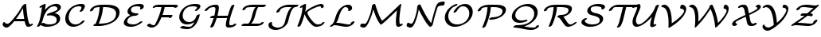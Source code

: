 SplineFontDB: 3.0
FontName: aghtex_mathcal
FullName: aghtex_mathcal
FamilyName: aghtex_mathcal
Weight: Book
Copyright: Copyright (C) 2012 KM, 1997, 2009 American Mathematical Society (<http://www.ams.org>), with Reserved Font Name CMSY5.
Version: 3.2.0.1
ItalicAngle: -14.04
UnderlinePosition: -100
UnderlineWidth: 50
Ascent: 819
Descent: 205
LayerCount: 2
Layer: 0 1 "+gMyXYgAA"  1
Layer: 1 1 "+Uk2XYgAA"  0
NeedsXUIDChange: 1
UniqueID: 5096646
FSType: 8
OS2Version: 1
OS2_WeightWidthSlopeOnly: 0
OS2_UseTypoMetrics: 0
CreationTime: 1344259763
ModificationTime: 1355654660
PfmFamily: 17
TTFWeight: 400
TTFWidth: 5
LineGap: 92
VLineGap: 0
OS2TypoAscent: 0
OS2TypoAOffset: 1
OS2TypoDescent: 0
OS2TypoDOffset: 1
OS2TypoLinegap: 92
OS2WinAscent: 0
OS2WinAOffset: 1
OS2WinDescent: 0
OS2WinDOffset: 1
HheadAscent: 0
HheadAOffset: 1
HheadDescent: 0
HheadDOffset: 1
OS2Vendor: 'PfEd'
MarkAttachClasses: 1
DEI: 91125
TtTable: prep
PUSHW_1
 511
SCANCTRL
PUSHB_1
 1
SCANTYPE
SVTCA[y-axis]
MPPEM
PUSHB_1
 8
LT
IF
PUSHB_2
 1
 1
INSTCTRL
EIF
PUSHB_2
 70
 6
CALL
IF
POP
PUSHB_1
 16
EIF
MPPEM
PUSHB_1
 20
GT
IF
POP
PUSHB_1
 128
EIF
SCVTCI
PUSHB_1
 6
CALL
NOT
IF
SVTCA[y-axis]
PUSHB_1
 3
DUP
RCVT
PUSHB_1
 3
CALL
WCVTP
PUSHB_1
 4
DUP
RCVT
PUSHB_3
 3
 27
 2
CALL
PUSHB_1
 3
CALL
WCVTP
SVTCA[x-axis]
PUSHB_1
 5
DUP
RCVT
PUSHB_1
 3
CALL
WCVTP
PUSHB_1
 6
DUP
RCVT
PUSHB_3
 5
 27
 2
CALL
PUSHB_2
 3
 70
SROUND
CALL
WCVTP
EIF
PUSHB_1
 20
CALL
EndTTInstrs
TtTable: fpgm
PUSHB_1
 0
FDEF
PUSHB_1
 0
SZP0
MPPEM
PUSHB_1
 42
LT
IF
PUSHB_1
 74
SROUND
EIF
PUSHB_1
 0
SWAP
MIAP[rnd]
RTG
PUSHB_1
 6
CALL
IF
RTDG
EIF
MPPEM
PUSHB_1
 42
LT
IF
RDTG
EIF
DUP
MDRP[rp0,rnd,grey]
PUSHB_1
 1
SZP0
MDAP[no-rnd]
RTG
ENDF
PUSHB_1
 1
FDEF
DUP
MDRP[rp0,min,white]
PUSHB_1
 12
CALL
ENDF
PUSHB_1
 2
FDEF
MPPEM
GT
IF
RCVT
SWAP
EIF
POP
ENDF
PUSHB_1
 3
FDEF
ROUND[Black]
RTG
DUP
PUSHB_1
 64
LT
IF
POP
PUSHB_1
 64
EIF
ENDF
PUSHB_1
 4
FDEF
PUSHB_1
 6
CALL
IF
POP
SWAP
POP
ROFF
IF
MDRP[rp0,min,rnd,black]
ELSE
MDRP[min,rnd,black]
EIF
ELSE
MPPEM
GT
IF
IF
MIRP[rp0,min,rnd,black]
ELSE
MIRP[min,rnd,black]
EIF
ELSE
SWAP
POP
PUSHB_1
 5
CALL
IF
PUSHB_1
 70
SROUND
EIF
IF
MDRP[rp0,min,rnd,black]
ELSE
MDRP[min,rnd,black]
EIF
EIF
EIF
RTG
ENDF
PUSHB_1
 5
FDEF
GFV
NOT
AND
ENDF
PUSHB_1
 6
FDEF
PUSHB_2
 34
 1
GETINFO
LT
IF
PUSHB_1
 32
GETINFO
NOT
NOT
ELSE
PUSHB_1
 0
EIF
ENDF
PUSHB_1
 7
FDEF
PUSHB_2
 36
 1
GETINFO
LT
IF
PUSHB_1
 64
GETINFO
NOT
NOT
ELSE
PUSHB_1
 0
EIF
ENDF
PUSHB_1
 8
FDEF
SRP2
SRP1
DUP
IP
MDAP[rnd]
ENDF
PUSHB_1
 9
FDEF
DUP
RDTG
PUSHB_1
 6
CALL
IF
MDRP[rnd,grey]
ELSE
MDRP[min,rnd,black]
EIF
DUP
PUSHB_1
 3
CINDEX
MD[grid]
SWAP
DUP
PUSHB_1
 4
MINDEX
MD[orig]
PUSHB_1
 0
LT
IF
ROLL
NEG
ROLL
SUB
DUP
PUSHB_1
 0
LT
IF
SHPIX
ELSE
POP
POP
EIF
ELSE
ROLL
ROLL
SUB
DUP
PUSHB_1
 0
GT
IF
SHPIX
ELSE
POP
POP
EIF
EIF
RTG
ENDF
PUSHB_1
 10
FDEF
PUSHB_1
 6
CALL
IF
POP
SRP0
ELSE
SRP0
POP
EIF
ENDF
PUSHB_1
 11
FDEF
DUP
MDRP[rp0,white]
PUSHB_1
 12
CALL
ENDF
PUSHB_1
 12
FDEF
DUP
MDAP[rnd]
PUSHB_1
 7
CALL
NOT
IF
DUP
DUP
GC[orig]
SWAP
GC[cur]
SUB
ROUND[White]
DUP
IF
DUP
ABS
DIV
SHPIX
ELSE
POP
POP
EIF
ELSE
POP
EIF
ENDF
PUSHB_1
 13
FDEF
SRP2
SRP1
DUP
DUP
IP
MDAP[rnd]
DUP
ROLL
DUP
GC[orig]
ROLL
GC[cur]
SUB
SWAP
ROLL
DUP
ROLL
SWAP
MD[orig]
PUSHB_1
 0
LT
IF
SWAP
PUSHB_1
 0
GT
IF
PUSHB_1
 64
SHPIX
ELSE
POP
EIF
ELSE
SWAP
PUSHB_1
 0
LT
IF
PUSHB_1
 64
NEG
SHPIX
ELSE
POP
EIF
EIF
ENDF
PUSHB_1
 14
FDEF
PUSHB_1
 6
CALL
IF
RTDG
MDRP[rp0,rnd,white]
RTG
POP
POP
ELSE
DUP
MDRP[rp0,rnd,white]
ROLL
MPPEM
GT
IF
DUP
ROLL
SWAP
MD[grid]
DUP
PUSHB_1
 0
NEQ
IF
SHPIX
ELSE
POP
POP
EIF
ELSE
POP
POP
EIF
EIF
ENDF
PUSHB_1
 15
FDEF
SWAP
DUP
MDRP[rp0,rnd,white]
DUP
MDAP[rnd]
PUSHB_1
 7
CALL
NOT
IF
SWAP
DUP
IF
MPPEM
GTEQ
ELSE
POP
PUSHB_1
 1
EIF
IF
ROLL
PUSHB_1
 4
MINDEX
MD[grid]
SWAP
ROLL
SWAP
DUP
ROLL
MD[grid]
ROLL
SWAP
SUB
SHPIX
ELSE
POP
POP
POP
POP
EIF
ELSE
POP
POP
POP
POP
POP
EIF
ENDF
PUSHB_1
 16
FDEF
DUP
MDRP[rp0,min,white]
PUSHB_1
 18
CALL
ENDF
PUSHB_1
 17
FDEF
DUP
MDRP[rp0,white]
PUSHB_1
 18
CALL
ENDF
PUSHB_1
 18
FDEF
DUP
MDAP[rnd]
PUSHB_1
 7
CALL
NOT
IF
DUP
DUP
GC[orig]
SWAP
GC[cur]
SUB
ROUND[White]
ROLL
DUP
GC[orig]
SWAP
GC[cur]
SWAP
SUB
ROUND[White]
ADD
DUP
IF
DUP
ABS
DIV
SHPIX
ELSE
POP
POP
EIF
ELSE
POP
POP
EIF
ENDF
PUSHB_1
 19
FDEF
DUP
ROLL
DUP
ROLL
SDPVTL[orthog]
DUP
PUSHB_1
 3
CINDEX
MD[orig]
ABS
SWAP
ROLL
SPVTL[orthog]
PUSHB_1
 32
LT
IF
ALIGNRP
ELSE
MDRP[grey]
EIF
ENDF
PUSHB_1
 20
FDEF
PUSHB_4
 0
 64
 1
 64
WS
WS
SVTCA[x-axis]
MPPEM
PUSHW_1
 4096
MUL
SVTCA[y-axis]
MPPEM
PUSHW_1
 4096
MUL
DUP
ROLL
DUP
ROLL
NEQ
IF
DUP
ROLL
DUP
ROLL
GT
IF
SWAP
DIV
DUP
PUSHB_1
 0
SWAP
WS
ELSE
DIV
DUP
PUSHB_1
 1
SWAP
WS
EIF
DUP
PUSHB_1
 64
GT
IF
PUSHB_3
 0
 32
 0
RS
MUL
WS
PUSHB_3
 1
 32
 1
RS
MUL
WS
PUSHB_1
 32
MUL
PUSHB_1
 25
NEG
JMPR
POP
EIF
ELSE
POP
POP
EIF
ENDF
PUSHB_1
 21
FDEF
PUSHB_1
 1
RS
MUL
SWAP
PUSHB_1
 0
RS
MUL
SWAP
ENDF
EndTTInstrs
ShortTable: cvt  9
  -131
  0
  683
  56
  78
  56
  78
  104
  118
EndShort
ShortTable: maxp 16
  0
  0
  0
  0
  0
  0
  0
  2
  1
  2
  22
  0
  256
  0
  0
  0
EndShort
LangName: 1033 
Encoding: Custom
UnicodeInterp: none
NameList: Adobe Glyph List
DisplaySize: -24
AntiAlias: 1
FitToEm: 1
WinInfo: 0 33 16
BeginPrivate: 10
BlueValues 17 [ -24 0 683 705 ]
OtherBlues 13 [ -143 -131 ]
BlueScale 8 0.039625
BlueShift 1 7
BlueFuzz 1 1
StdHW 6 [ 56 ]
StdVW 6 [ 56 ]
ForceBold 5 false
StemSnapH 9 [ 56 78 ]
StemSnapV 9 [ 56 78 ]
EndPrivate
TeXData: 1 0 1043630 1048576 524288 349525 0 1048576 349525 783286 444596 497025 792723 393216 433062 380633 303038 157286 324010 404750 52429 2506097 1059062 262144
BeginChars: 256 26

StartChar: A
Encoding: 65 65 0
Width: 1113
VWidth: 1000
Flags: W
HStem: -62 118<180.015 275.57> -38 98<908 1036> -38 79<898.5 993.148> 153 79<515.345 777>
TtInstrs:
SVTCA[y-axis]
PUSHB_1
 66
MDAP[rnd]
PUSHB_5
 58
 4
 0
 21
 4
CALL
PUSHB_1
 30
SHP[rp2]
PUSHB_1
 58
SRP0
PUSHB_5
 6
 4
 0
 18
 4
CALL
PUSHB_1
 66
SRP0
PUSHB_2
 54
 4
MIRP[min,black]
PUSHB_1
 0
MDAP[rnd]
PUSHB_2
 76
 4
MIRP[min,black]
PUSHB_3
 76
 0
 10
CALL
PUSHB_4
 64
 76
 42
 9
CALL
SVTCA[x-axis]
PUSHB_1
 83
MDAP[rnd]
PUSHB_2
 84
 1
CALL
SVTCA[y-axis]
PUSHB_2
 54
 66
SRP1
SRP2
PUSHB_1
 8
IP
PUSHB_1
 58
SRP1
PUSHB_2
 56
 62
IP
IP
PUSHB_1
 0
SRP2
PUSHB_2
 9
 17
IP
IP
IUP[y]
IUP[x]
EndTTInstrs
LayerCount: 2
Fore
SplineSet
475 153 m 2,0,1
 465 153 465 153 456 154 c 1,2,3
 373 45 373 45 316 -8 c 0,4,5
 258 -62 258 -62 210 -62 c 0,6,7
 161 -62 161 -62 123 -29 c 128,-1,8
 85 4 85 4 85 33 c 128,-1,9
 85 62 85 62 101 90 c 0,10,11
 109 104 109 104 113 110 c 0,12,13
 120 118 120 118 125 120 c 0,14,15
 129 122 129 122 136 125 c 2,16,-1
 139 126 l 1,17,-1
 149 117 l 1,18,-1
 149 115 l 2,19,20
 149 114 149 114 149 113 c 0,21,22
 150 112 150 112 152 111 c 2,23,-1
 153 109 l 1,24,-1
 153 108 l 2,25,26
 153 107 153 107 156 103 c 128,-1,27
 159 99 159 99 160 97 c 0,28,29
 195 56 195 56 244 56 c 0,30,31
 278 56 278 56 328 107 c 0,32,33
 380 159 380 159 467 274 c 0,34,35
 622 479 622 479 715 662 c 2,36,-1
 715 663 l 1,37,-1
 736 685 l 1,38,39
 751 705 751 705 777 719 c 0,40,41
 803 734 803 734 823 734 c 0,42,43
 829 734 829 734 833 733 c 0,44,45
 839 731 839 731 841 725 c 0,46,47
 843 718 843 718 844 693 c 0,48,49
 849 562 849 562 877 348 c 0,50,51
 905 133 905 133 948 57 c 0,52,53
 957 41 957 41 979 41 c 0,54,55
 984 41 984 41 994 47 c 0,56,57
 1016 60 1016 60 1036 60 c 0,58,59
 1043 60 1043 60 1048 58 c 0,60,61
 1057 54 1057 54 1057 44 c 0,62,63
 1057 19 1057 19 1004 -10 c 0,64,65
 953 -38 953 -38 908 -38 c 0,66,67
 889 -38 889 -38 875 -33 c 0,68,69
 860 -28 860 -28 851 -15 c 0,70,71
 842 -4 842 -4 838 4 c 128,-1,72
 834 12 834 12 828 26 c 0,73,74
 808 78 808 78 791 153 c 1,75,-1
 475 153 l 2,0,1
544 232 m 2,76,-1
 777 232 l 1,77,78
 748 412 748 412 737 581 c 1,79,80
 639 399 639 399 515 230 c 1,81,82
 526 232 526 232 544 232 c 2,76,-1
EndSplineSet
Validated: 19457
EndChar

StartChar: B
Encoding: 66 66 1
Width: 919
VWidth: 1000
Flags: W
HStem: -27 79<363.22 582.688> 635 75<582.797 714.033>
VStem: 722 111<151.5 269.514> 745 111<536.172 606.677>
TtInstrs:
SVTCA[y-axis]
PUSHB_1
 9
MDAP[rnd]
PUSHB_1
 21
SHP[rp1]
PUSHB_2
 83
 4
MIRP[min,black]
PUSHB_3
 83
 9
 10
CALL
PUSHB_4
 64
 83
 79
 9
CALL
PUSHB_1
 118
MDAP[rnd]
PUSHB_2
 51
 4
MIRP[min,black]
PUSHB_1
 65
SHP[rp2]
SVTCA[x-axis]
PUSHB_1
 125
MDAP[rnd]
PUSHB_1
 87
MDRP[rp0,rnd,white]
PUSHB_5
 5
 6
 0
 19
 4
CALL
PUSHB_1
 114
DUP
MDRP[rp0,rnd,white]
SRP1
PUSHB_5
 69
 6
 0
 19
 4
CALL
PUSHB_2
 126
 1
CALL
SVTCA[y-axis]
PUSHB_2
 83
 9
SRP1
SRP2
PUSHB_2
 13
 32
IP
IP
PUSHB_1
 118
SRP1
PUSHB_8
 33
 5
 38
 46
 40
 69
 75
 59
DEPTH
SLOOP
IP
PUSHB_1
 51
SRP2
PUSHB_1
 57
IP
IUP[y]
IUP[x]
EndTTInstrs
LayerCount: 2
Fore
SplineSet
702 403 m 0,0,1
 734 392 734 392 764 373 c 0,2,3
 795 353 795 353 814 319 c 128,-1,4
 833 285 833 285 833 243 c 0,5,6
 833 125 833 125 709 49 c 0,7,8
 586 -27 586 -27 408 -27 c 0,9,10
 342 -27 342 -27 290 -10 c 1,11,12
 216 19 216 19 206 38 c 1,13,-1
 206 37 l 2,14,15
 193 18 193 18 186 9 c 0,16,-1
 186 8 l 2,17,18
 175 -3 175 -3 152 -14 c 0,19,20
 129 -27 129 -27 111 -27 c 0,21,22
 102 -27 102 -27 97 -23 c 0,23,24
 93 -20 93 -20 91 -15 c 0,25,26
 90 -12 90 -12 90 -10 c 0,27,28
 90 -9 90 -9 90 -8 c 2,29,-1
 90 -7 l 2,30,31
 92 -1 92 -1 98 9 c 0,32,33
 138 79 138 79 155 130 c 0,34,35
 171 176 171 176 195 283 c 0,36,37
 233 456 233 456 249 610 c 1,38,39
 205 588 205 588 190 588 c 0,40,41
 181 588 181 588 176 592 c 0,42,43
 172 595 172 595 170 600 c 0,44,45
 169 602 169 602 169 605 c 0,46,47
 169 629 169 629 221 656 c 1,48,-1
 294 693 l 1,49,50
 329 710 329 710 343 710 c 0,51,52
 353 710 353 710 359 706 c 0,53,54
 363 703 363 703 364 698 c 0,55,56
 365 696 365 696 365 693 c 0,57,58
 365 656 365 656 343 520 c 1,59,60
 392 575 392 575 446 615 c 0,61,62
 506 659 506 659 558 679 c 128,-1,63
 610 699 610 699 645.5 706.5 c 128,-1,64
 681 714 681 714 710 714 c 0,65,66
 775 714 775 714 815 683 c 0,67,68
 856 651 856 651 856 602 c 0,69,70
 856 550 856 550 806 505 c 0,71,72
 761 464 761 464 655 415 c 1,73,74
 679 411 679 411 702 403 c 0,0,1
228 81 m 1,75,76
 232 84 232 84 237 87 c 0,77,78
 269 108 269 108 294 108 c 0,79,80
 303 108 303 108 315 100 c 0,81,82
 386 52 386 52 480 52 c 0,83,84
 579 52 579 52 646 79 c 0,85,86
 722 109 722 109 722 197 c 0,87,88
 722 268 722 268 659 305 c 0,89,90
 595 343 595 343 505 343 c 0,91,92
 476 343 476 343 440 338 c 0,93,94
 437 338 437 338 434 337.5 c 128,-1,95
 431 337 431 337 429 336.5 c 128,-1,96
 427 336 427 336 426 336 c 0,97,98
 417 336 417 336 412 340 c 0,99,100
 408 343 408 343 406 348 c 0,101,102
 405 350 405 350 405 353 c 0,103,104
 405 371 405 371 437 394 c 0,105,106
 453 405 453 405 493 419 c 0,107,108
 590 452 590 452 640 471 c 0,109,110
 693 492 693 492 716 508 c 0,111,112
 737 524 737 524 741 532 c 128,-1,113
 745 540 745 540 745 556 c 0,114,115
 745 592 745 592 715 613 c 0,116,117
 684 635 684 635 638 635 c 0,118,119
 529 635 529 635 430 520 c 0,120,121
 330 405 330 405 285 235 c 0,122,123
 268 171 268 171 243 114 c 2,124,-1
 228 81 l 1,75,76
EndSplineSet
Validated: 19457
EndChar

StartChar: C
Encoding: 67 67 2
Width: 782
VWidth: 1000
Flags: W
HStem: -29 79<305.729 464.148> 631 79<445.007 651>
VStem: 75 111<171.501 361.759> 596 111<554.066 669>
TtInstrs:
SVTCA[y-axis]
PUSHB_1
 4
MDAP[rnd]
PUSHB_2
 43
 4
MIRP[min,black]
PUSHB_3
 43
 4
 10
CALL
PUSHB_4
 64
 43
 47
 9
CALL
PUSHB_1
 34
MDAP[rnd]
PUSHB_2
 13
 4
MIRP[min,black]
PUSHB_3
 34
 13
 10
CALL
PUSHB_4
 0
 34
 22
 9
CALL
SVTCA[x-axis]
PUSHB_1
 54
MDAP[rnd]
PUSHB_1
 7
MDRP[rp0,rnd,white]
PUSHB_5
 40
 6
 0
 19
 4
CALL
PUSHB_3
 40
 7
 10
CALL
PUSHB_4
 0
 40
 53
 9
CALL
PUSHB_1
 40
SRP0
PUSHB_2
 31
 1
CALL
PUSHB_5
 15
 6
 0
 19
 4
CALL
PUSHB_3
 31
 15
 10
CALL
PUSHB_4
 0
 31
 26
 9
CALL
PUSHB_2
 55
 1
CALL
PUSHB_2
 31
 40
SRP1
SRP2
PUSHB_1
 13
IP
SVTCA[y-axis]
PUSHB_2
 34
 43
SRP1
SRP2
PUSHB_2
 7
 53
IP
IP
IUP[y]
IUP[x]
EndTTInstrs
LayerCount: 2
Fore
SplineSet
652.5 104.5 m 128,-1,1
 609 67 609 67 573 45 c 0,2,3
 453 -29 453 -29 335 -29 c 0,4,5
 221 -29 221 -29 148 43.5 c 128,-1,6
 75 116 75 116 75 234 c 0,7,8
 75 314 75 314 114.5 407 c 128,-1,9
 154 500 154 500 235 572 c 0,10,11
 309 638 309 638 403.5 674 c 128,-1,12
 498 710 498 710 595 710 c 0,13,14
 707 710 707 710 707 628 c 0,15,16
 707 597 707 597 683 551 c 0,17,18
 659 504 659 504 639 479 c 0,19,20
 629 467 629 467 605.5 453 c 128,-1,21
 582 439 582 439 561 439 c 0,22,23
 552 439 552 439 547 442 c 0,24,25
 539 446 539 446 539 455 c 128,-1,26
 539 464 539 464 552 482 c 0,27,28
 557 489 557 489 565.5 502.5 c 128,-1,29
 574 516 574 516 585 541 c 128,-1,30
 596 566 596 566 596 581 c 0,31,32
 596 609 596 609 578 620 c 128,-1,33
 560 631 560 631 522 631 c 0,34,35
 443 631 443 631 381 602.5 c 128,-1,36
 319 574 319 574 283.5 533 c 128,-1,37
 248 492 248 492 225 441 c 128,-1,38
 202 390 202 390 194 351 c 128,-1,39
 186 312 186 312 186 281 c 0,40,41
 186 177 186 177 248 113.5 c 128,-1,42
 310 50 310 50 408 50 c 0,43,44
 510 50 510 50 590 130 c 1,45,46
 634 176 634 176 672 176 c 0,47,48
 673 176 673 176 674 176 c 0,49,50
 683 176 683 176 688 173 c 0,51,52
 696 169 696 169 696 160 c 0,53,0
 696 142 696 142 652.5 104.5 c 128,-1,1
EndSplineSet
Validated: 3073
EndChar

StartChar: D
Encoding: 68 68 3
Width: 1083
VWidth: 1000
Flags: W
HStem: -5 79<357 558.413> 609 79<284.594 389 496.414 737.754>
VStem: 389 109<442.69 609> 916 111<326.62 485.108>
TtInstrs:
SVTCA[y-axis]
PUSHB_3
 42
 1
 0
CALL
PUSHB_2
 47
 4
MIRP[min,black]
PUSHB_3
 31
 2
 0
CALL
PUSHB_2
 8
 4
MIRP[min,black]
PUSHB_1
 43
SHP[rp2]
SVTCA[x-axis]
PUSHB_1
 62
MDAP[rnd]
PUSHB_1
 8
MDRP[rp0,rnd,white]
PUSHB_5
 44
 6
 0
 19
 4
CALL
PUSHB_1
 44
SRP0
PUSHB_2
 56
 1
CALL
PUSHB_5
 37
 6
 0
 19
 4
CALL
PUSHB_2
 63
 1
CALL
PUSHB_2
 44
 8
SRP1
SRP2
PUSHB_1
 45
IP
PUSHB_1
 56
SRP1
PUSHB_1
 31
IP
SVTCA[y-axis]
PUSHB_2
 47
 42
SRP1
SRP2
PUSHB_1
 6
IP
PUSHB_1
 8
SRP1
PUSHB_3
 17
 23
 37
IP
IP
IP
IUP[y]
IUP[x]
EndTTInstrs
LayerCount: 2
Fore
SplineSet
219 -5 m 2,0,1
 200 -5 200 -5 193 0 c 0,2,3
 186 4 186 4 186 15 c 128,-1,4
 186 26 186 26 208.5 45 c 128,-1,5
 231 64 231 64 261 72 c 1,6,7
 372 324 372 324 389 609 c 1,8,9
 339 607 339 607 302 601.5 c 128,-1,10
 265 596 265 596 245.5 590.5 c 128,-1,11
 226 585 226 585 213 573 c 128,-1,12
 200 561 200 561 196 552.5 c 128,-1,13
 192 544 192 544 187 529 c 0,14,15
 179 505 179 505 148.5 487.5 c 128,-1,16
 118 470 118 470 98 470 c 0,17,18
 87 470 87 470 82 475 c 0,19,20
 81 476 81 476 80 478 c 0,21,22
 77 482 77 482 77 488 c 128,-1,23
 77 494 77 494 81 506.5 c 128,-1,24
 85 519 85 519 100 543 c 128,-1,25
 115 567 115 567 138 587 c 0,26,27
 178 623 178 623 226 645 c 128,-1,28
 274 667 274 667 334.5 675.5 c 128,-1,29
 395 684 395 684 433.5 686 c 128,-1,30
 472 688 472 688 543 688 c 0,31,32
 615 688 615 688 652.5 687 c 128,-1,33
 690 686 690 686 744.5 679.5 c 128,-1,34
 799 673 799 673 845 659 c 0,35,36
 1027 604 1027 604 1027 446 c 0,37,38
 1027 343 1027 343 966.5 256 c 128,-1,39
 906 169 906 169 809.5 113 c 128,-1,40
 713 57 713 57 595.5 26 c 128,-1,41
 478 -5 478 -5 359 -5 c 2,42,-1
 219 -5 l 2,0,1
540 609 m 2,43,-1
 498 609 l 1,44,45
 486 460 486 460 452 335.5 c 128,-1,46
 418 211 418 211 357 74 c 1,47,-1
 423 74 l 2,48,49
 499 74 499 74 597.5 92 c 128,-1,50
 696 110 696 110 774 156 c 0,51,52
 818 182 818 182 848.5 216.5 c 128,-1,53
 879 251 879 251 892 285.5 c 128,-1,54
 905 320 905 320 910.5 347.5 c 128,-1,55
 916 375 916 375 916 400 c 0,56,57
 916 450 916 450 893 487.5 c 128,-1,58
 870 525 870 525 834 547.5 c 128,-1,59
 798 570 798 570 746.5 584.5 c 128,-1,60
 695 599 695 599 645.5 604 c 128,-1,61
 596 609 596 609 540 609 c 2,43,-1
EndSplineSet
Validated: 19457
EndChar

StartChar: E
Encoding: 69 69 4
Width: 770
VWidth: 1000
Flags: W
HStem: -27 79<259.474 451.436> 336 79<386.848 525.992> 631 79<425.417 611.336>
VStem: 88 111<98.7971 187.693> 208 111<464.681 549.354> 621 111<571.928 652>
TtInstrs:
SVTCA[y-axis]
PUSHB_1
 66
MDAP[rnd]
PUSHB_2
 49
 4
MIRP[min,black]
PUSHB_3
 49
 66
 10
CALL
PUSHB_4
 0
 49
 57
 9
CALL
PUSHB_1
 39
MDAP[rnd]
PUSHB_2
 27
 4
MIRP[min,black]
PUSHB_1
 21
MDAP[rnd]
PUSHB_2
 3
 4
MIRP[min,black]
PUSHB_3
 21
 3
 10
CALL
PUSHB_4
 0
 21
 9
 9
CALL
SVTCA[x-axis]
PUSHB_1
 77
MDAP[rnd]
PUSHB_1
 70
MDRP[rp0,rnd,white]
PUSHB_5
 44
 6
 0
 19
 4
CALL
PUSHB_1
 44
SRP0
PUSHB_2
 0
 1
CALL
PUSHB_5
 25
 6
 0
 19
 4
CALL
PUSHB_3
 25
 0
 10
CALL
PUSHB_4
 64
 25
 35
 9
CALL
PUSHB_1
 25
SRP0
PUSHB_2
 17
 1
CALL
PUSHB_5
 6
 6
 0
 19
 4
CALL
PUSHB_3
 17
 6
 10
CALL
PUSHB_4
 0
 17
 13
 9
CALL
PUSHB_2
 78
 1
CALL
PUSHB_2
 25
 0
SRP1
SRP2
PUSHB_2
 66
 75
IP
IP
PUSHB_1
 17
SRP1
PUSHB_4
 3
 40
 49
 55
DEPTH
SLOOP
IP
PUSHB_1
 6
SRP2
PUSHB_2
 57
 61
IP
IP
SVTCA[y-axis]
PUSHB_2
 39
 49
SRP1
SRP2
PUSHB_1
 70
IP
PUSHB_1
 27
SRP1
PUSHB_1
 75
IP
PUSHB_1
 21
SRP2
PUSHB_1
 0
IP
IUP[y]
IUP[x]
EndTTInstrs
LayerCount: 2
Fore
SplineSet
208 470 m 0,0,1
 208 564 208 564 318 637 c 128,-1,2
 428 710 428 710 579 710 c 0,3,4
 656 710 656 710 694 691.5 c 128,-1,5
 732 673 732 673 732 631 c 0,6,7
 732 588 732 588 696 558.5 c 128,-1,8
 660 529 660 529 629 529 c 0,9,10
 622 529 622 529 617 531 c 0,11,12
 608 535 608 535 608 545 c 0,13,14
 608 550 608 550 614 561 c 0,15,16
 621 576 621 576 621 585 c 0,17,18
 621 615 621 615 582 623 c 0,19,20
 545 631 545 631 507 631 c 0,21,22
 430 631 430 631 379 608 c 0,23,24
 319 582 319 582 319 517 c 0,25,26
 319 422 319 422 522 415 c 0,27,28
 525 415 525 415 529.5 415 c 128,-1,29
 534 415 534 415 536.5 415 c 128,-1,30
 539 415 539 415 543 414.5 c 128,-1,31
 547 414 547 414 551.5 410.5 c 128,-1,32
 556 407 556 407 557 402 c 0,33,34
 557 400 557 400 557 398 c 0,35,36
 557 383 557 383 525 357 c 1,37,38
 496 337 496 337 454 336 c 0,39,40
 391 335 391 335 338.5 315.5 c 128,-1,41
 286 296 286 296 257 267.5 c 128,-1,42
 228 239 228 239 213.5 209.5 c 128,-1,43
 199 180 199 180 199 153 c 0,44,45
 199 120 199 120 222 98 c 128,-1,46
 245 76 245 76 282 67 c 128,-1,47
 319 58 319 58 343 55 c 128,-1,48
 367 52 367 52 388 52 c 0,49,50
 426 52 426 52 460 61 c 128,-1,51
 494 70 494 70 521.5 87.5 c 128,-1,52
 549 105 549 105 563 116.5 c 128,-1,53
 577 128 577 128 594 144 c 0,54,55
 606 156 606 156 626.5 166 c 128,-1,56
 647 176 647 176 663 176 c 0,57,58
 672 176 672 176 677 173 c 0,59,60
 685 169 685 169 685 160 c 0,61,62
 685 141 685 141 639.5 103.5 c 128,-1,63
 594 66 594 66 549 40 c 0,64,65
 434 -27 434 -27 316 -27 c 0,66,67
 255 -27 255 -27 206 -14.5 c 128,-1,68
 157 -2 157 -2 122.5 29 c 128,-1,69
 88 60 88 60 88 106 c 0,70,71
 88 139 88 139 108.5 183.5 c 128,-1,72
 129 228 129 228 167 267 c 0,73,74
 215 315 215 315 300 360 c 1,75,76
 208 393 208 393 208 470 c 0,0,1
EndSplineSet
Validated: 19457
EndChar

StartChar: F
Encoding: 70 70 5
Width: 988
VWidth: 1000
Flags: W
HStem: -43 80<216.309 310.473> 280 91<780.094 851.539> 291 80<564 779.782> 609 79<341.485 533 631.383 946>
VStem: 533 103<520.504 609>
TtInstrs:
SVTCA[y-axis]
PUSHB_3
 69
 2
 0
CALL
PUSHB_2
 58
 4
MIRP[min,black]
PUSHB_1
 12
SHP[rp2]
PUSHB_3
 58
 69
 10
CALL
PUSHB_4
 0
 58
 62
 9
CALL
PUSHB_1
 2
SHP[rp2]
PUSHB_1
 35
MDAP[rnd]
PUSHB_2
 48
 4
MIRP[min,black]
PUSHB_3
 48
 35
 10
CALL
PUSHB_4
 0
 48
 42
 9
CALL
PUSHB_1
 30
MDAP[rnd]
PUSHB_2
 15
 4
MIRP[min,black]
PUSHB_1
 15
SRP0
PUSHB_5
 25
 4
 0
 23
 4
CALL
SVTCA[x-axis]
PUSHB_1
 73
MDAP[rnd]
PUSHB_1
 57
MDRP[rp0,rnd,white]
PUSHB_5
 13
 6
 0
 20
 4
CALL
PUSHB_2
 74
 1
CALL
PUSHB_2
 13
 57
SRP1
SRP2
PUSHB_1
 15
IP
SVTCA[y-axis]
PUSHB_2
 25
 48
SRP1
SRP2
PUSHB_1
 53
IP
PUSHB_2
 58
 30
SRP1
SRP2
PUSHB_1
 22
IP
IUP[y]
IUP[x]
EndTTInstrs
LayerCount: 2
Fore
SplineSet
1025 597 m 128,-1,1
 992 576 992 576 966 576 c 0,2,3
 955 576 955 576 949 583 c 2,4,-1
 948 584 l 1,5,-1
 946 592 l 1,6,-1
 946 593 l 1,7,-1
 946 598 l 2,8,9
 946 599 946 599 944 600 c 0,10,11
 930 609 930 609 862 609 c 2,12,-1
 636 609 l 1,13,14
 607 475 607 475 564 371 c 1,15,-1
 867 371 l 2,16,17
 871 371 871 371 873 370 c 0,18,19
 882 368 882 368 883 360 c 0,20,21
 884 357 884 357 884 354 c 0,22,23
 884 323 884 323 850.5 301.5 c 128,-1,24
 817 280 817 280 788 280 c 0,25,26
 783 280 783 280 780 281 c 0,27,28
 773 284 773 284 771 291 c 1,29,-1
 532 291 l 1,30,31
 443 92 443 92 402 48 c 0,32,33
 362 4 362 4 313.5 -19.5 c 128,-1,34
 265 -43 265 -43 221 -43 c 0,35,36
 176 -43 176 -43 138.5 -24 c 128,-1,37
 101 -5 101 -5 84 14.5 c 128,-1,38
 67 34 67 34 67 46 c 0,39,40
 67 64 67 64 99 86 c 128,-1,41
 131 108 131 108 163 108 c 0,42,43
 165 108 165 108 167 107 c 0,44,45
 172 104 172 104 183.5 88 c 128,-1,46
 195 72 195 72 223.5 54.5 c 128,-1,47
 252 37 252 37 296 37 c 0,48,49
 298 37 298 37 299.5 37.5 c 128,-1,50
 301 38 301 38 302.5 38 c 128,-1,51
 304 38 304 38 305 38 c 0,52,53
 318 45 318 45 365 137 c 128,-1,54
 412 229 412 229 452 332 c 0,55,56
 505 466 505 466 533 609 c 1,57,-1
 436 609 l 2,58,59
 356 609 356 609 341 606 c 1,60,61
 302 575 302 575 264 575 c 0,62,63
 259 575 259 575 254.5 579.5 c 128,-1,64
 250 584 250 584 250 589 c 0,65,66
 250 609 250 609 275 633 c 0,67,68
 333 688 333 688 462 688 c 2,69,-1
 949 688 l 2,70,71
 1058 688 1058 688 1058 644 c 0,72,0
 1058 618 1058 618 1025 597 c 128,-1,1
EndSplineSet
Validated: 19457
EndChar

StartChar: G
Encoding: 71 71 6
Width: 850
VWidth: 1000
Flags: W
HStem: -124 79<274.458 465.079> -95 86<167.506 259.611> 63 79<324.23 481.297> 631 79<450.172 661.653>
VStem: 105 111<247.288 412.482> 674 111<566.365 651>
TtInstrs:
SVTCA[y-axis]
PUSHB_3
 65
 1
 0
CALL
PUSHB_2
 58
 4
MIRP[min,black]
PUSHB_1
 58
SRP0
PUSHB_1
 56
DUP
MDRP[rp0,rnd,white]
SRP1
PUSHB_2
 69
 4
MIRP[min,black]
PUSHB_1
 0
MDAP[rnd]
PUSHB_2
 37
 4
MIRP[min,black]
PUSHB_1
 29
MDAP[rnd]
PUSHB_2
 8
 4
MIRP[min,black]
PUSHB_3
 29
 8
 10
CALL
PUSHB_4
 0
 29
 15
 9
CALL
SVTCA[x-axis]
PUSHB_1
 76
MDAP[rnd]
PUSHB_1
 3
MDRP[rp0,rnd,white]
PUSHB_5
 34
 6
 0
 19
 4
CALL
PUSHB_1
 34
SRP0
PUSHB_2
 23
 1
CALL
PUSHB_5
 11
 6
 0
 19
 4
CALL
PUSHB_3
 23
 11
 10
CALL
PUSHB_4
 0
 23
 19
 9
CALL
PUSHB_2
 77
 1
CALL
PUSHB_2
 34
 3
SRP1
SRP2
PUSHB_1
 62
IP
PUSHB_1
 23
SRP1
PUSHB_6
 8
 0
 42
 56
 65
 74
DEPTH
SLOOP
IP
PUSHB_1
 11
SRP2
PUSHB_2
 44
 50
IP
IP
SVTCA[y-axis]
PUSHB_2
 37
 0
SRP1
SRP2
PUSHB_1
 74
IP
PUSHB_1
 29
SRP1
PUSHB_3
 3
 44
 50
IP
IP
IP
IUP[y]
IUP[x]
EndTTInstrs
LayerCount: 2
Fore
SplineSet
352 63 m 0,0,1
 243 63 243 63 174 128.5 c 128,-1,2
 105 194 105 194 105 296 c 0,3,4
 105 373 105 373 143 447.5 c 128,-1,5
 181 522 181 522 246 580 c 128,-1,6
 311 638 311 638 408 674 c 128,-1,7
 505 710 505 710 615 710 c 0,8,9
 703 710 703 710 744 691.5 c 128,-1,10
 785 673 785 673 785 629 c 0,11,12
 785 584 785 584 729 523 c 0,13,14
 672 461 672 461 630 461 c 0,15,16
 621 461 621 461 616 464 c 0,17,18
 608 468 608 468 608 477 c 0,19,20
 608 489 608 489 627 509 c 0,21,22
 674 556 674 556 674 583 c 0,23,24
 674 596 674 596 666 605 c 128,-1,25
 658 614 658 614 650.5 616.5 c 128,-1,26
 643 619 643 619 631 622 c 0,27,28
 595 631 595 631 543 631 c 0,29,30
 395 631 395 631 315 561 c 0,31,32
 264 517 264 517 240 455.5 c 128,-1,33
 216 394 216 394 216 342 c 0,34,35
 216 255 216 255 274.5 198.5 c 128,-1,36
 333 142 333 142 425 142 c 0,37,38
 503 142 503 142 563 187 c 0,39,40
 628 235 628 235 654 324 c 0,41,42
 660 343 660 343 690.5 362 c 128,-1,43
 721 381 721 381 742 381 c 0,44,45
 752 381 752 381 758 377 c 0,46,47
 762 374 762 374 763 369 c 0,48,49
 764 367 764 367 764 364 c 0,50,51
 764 355 764 355 748.5 298 c 128,-1,52
 733 241 733 241 692.5 148 c 128,-1,53
 652 55 652 55 603 -0 c 0,54,55
 493 -124 493 -124 350 -124 c 0,56,57
 255 -124 255 -124 167 -95 c 0,58,59
 144 -87 144 -87 139 -79 c 0,60,61
 136 -75 136 -75 136 -71 c 0,62,63
 136 -53 136 -53 167.5 -31 c 128,-1,64
 199 -9 199 -9 225 -9 c 0,65,66
 233 -9 233 -9 248 -14 c 0,67,68
 334 -45 334 -45 423 -45 c 0,69,70
 455 -45 455 -45 477 -33.5 c 128,-1,71
 499 -22 499 -22 529 18 c 1,72,73
 570 76 570 76 596 142 c 1,74,75
 474 63 474 63 352 63 c 0,0,1
EndSplineSet
Validated: 19457
EndChar

StartChar: H
Encoding: 72 72 7
Width: 1194
VWidth: 1000
Flags: W
HStem: -61 79<823 980.196> 268 79<283.006 366 489 799.529> 609 79<301.261 465>
VStem: 366 99<199.149 268> 423 111<439.517 623.5> 757 111<1.5 188.441>
TtInstrs:
SVTCA[y-axis]
PUSHB_3
 106
 2
 0
CALL
PUSHB_1
 9
SHP[rp1]
PUSHB_2
 84
 4
MIRP[min,black]
PUSHB_3
 84
 106
 10
CALL
PUSHB_4
 0
 84
 92
 9
CALL
PUSHB_1
 42
MDAP[rnd]
PUSHB_2
 26
 4
MIRP[min,black]
PUSHB_3
 26
 42
 10
CALL
PUSHB_4
 0
 26
 31
 9
CALL
PUSHB_1
 70
MDAP[rnd]
PUSHB_1
 49
SHP[rp1]
PUSHB_2
 77
 4
MIRP[min,black]
PUSHB_1
 0
SHP[rp2]
PUSHB_3
 70
 77
 10
CALL
PUSHB_4
 64
 70
 55
 9
CALL
SVTCA[x-axis]
PUSHB_1
 112
MDAP[rnd]
PUSHB_1
 82
MDRP[rp0,rnd,white]
PUSHB_5
 109
 6
 0
 19
 4
CALL
PUSHB_4
 50
 109
 82
 8
CALL
PUSHB_5
 69
 6
 0
 21
 4
CALL
PUSHB_1
 69
MDAP[rnd]
PUSHB_5
 50
 6
 0
 21
 4
CALL
PUSHB_3
 69
 50
 10
CALL
PUSHB_4
 64
 69
 74
 9
CALL
PUSHB_1
 109
SRP0
PUSHB_2
 45
 1
CALL
PUSHB_5
 23
 6
 0
 19
 4
CALL
PUSHB_3
 23
 45
 10
CALL
PUSHB_4
 0
 23
 37
 9
CALL
PUSHB_2
 113
 1
CALL
PUSHB_2
 82
 69
SRP1
SRP2
PUSHB_2
 78
 84
IP
IP
PUSHB_1
 50
SRP1
PUSHB_1
 106
IP
PUSHB_1
 109
SRP2
PUSHB_1
 111
IP
PUSHB_2
 23
 45
SRP1
SRP2
PUSHB_2
 0
 47
IP
IP
SVTCA[y-axis]
PUSHB_2
 26
 42
SRP1
SRP2
PUSHB_1
 67
IP
PUSHB_1
 70
SRP1
PUSHB_3
 23
 45
 68
IP
IP
IP
PUSHB_1
 77
SRP2
PUSHB_1
 47
IP
PUSHB_1
 84
SRP1
PUSHB_3
 3
 20
 109
IP
IP
IP
PUSHB_1
 106
SRP2
PUSHB_1
 19
IP
IUP[y]
IUP[x]
EndTTInstrs
LayerCount: 2
Fore
SplineSet
821 347 m 1,0,-1
 845 418 l 2,1,2
 868 489 868 489 875 506 c 2,3,4
 892 551 l 1,5,-1
 918 617 l 1,6,-1
 923 630 l 1,7,8
 935 656 935 656 964.5 672 c 128,-1,9
 994 688 994 688 1008 688 c 128,-1,10
 1022 688 1022 688 1028 684 c 0,11,12
 1032 681 1032 681 1033 676 c 0,13,14
 1034 673 1034 673 1034 671 c 0,15,16
 1034 670 1034 670 1034 669 c 0,17,18
 1033 665 1033 665 1024 642 c 0,19,20
 956 478 956 478 911 314 c 0,21,22
 868 157 868 157 868 65 c 0,23,24
 868 47 868 47 879 32.5 c 128,-1,25
 890 18 890 18 916 18 c 0,26,27
 950 18 950 18 984 26 c 1,28,29
 994 53 994 53 1024.5 69.5 c 128,-1,30
 1055 86 1055 86 1074 86 c 0,31,32
 1082 86 1082 86 1087 83 c 0,33,34
 1091 80 1091 80 1093 75 c 0,35,36
 1094 72 1094 72 1094 69 c 0,37,38
 1094 54 1094 54 1079.5 34.5 c 128,-1,39
 1065 15 1065 15 1037 -8 c 128,-1,40
 1009 -31 1009 -31 958 -46 c 128,-1,41
 907 -61 907 -61 843 -61 c 0,42,43
 803 -61 803 -61 780 -38.5 c 128,-1,44
 757 -16 757 -16 757 19 c 0,45,46
 757 112 757 112 800 273 c 1,47,48
 785 268 785 268 762 268 c 2,49,-1
 465 268 l 1,50,51
 426 138 426 138 371 11 c 0,52,53
 360 -14 360 -14 330.5 -30 c 128,-1,54
 301 -46 301 -46 282 -46 c 0,55,56
 272 -46 272 -46 266 -42 c 0,57,58
 262 -39 262 -39 261 -34 c 0,59,60
 260 -31 260 -31 260 -29 c 0,61,62
 260 -28 260 -28 260 -27 c 0,63,64
 260 -26 l 0,65,66
 261 -22 261 -22 269 -3 c 0,67,68
 334 148 334 148 366 268 c 1,69,-1
 286 268 l 2,70,71
 267 268 267 268 259 273 c 0,72,73
 252 277 252 277 252 284 c 0,74,75
 252 304 252 304 283 325 c 128,-1,76
 314 346 314 346 343 347 c 1,77,-1
 388 347 l 1,78,79
 402 399 402 399 413 466 c 0,80,81
 423 528 423 528 423 560 c 0,82,83
 423 609 423 609 367 609 c 0,84,85
 314 609 314 609 274.5 593 c 128,-1,86
 235 577 235 577 219 561.5 c 128,-1,87
 203 546 203 546 188 526 c 0,88,89
 167 498 167 498 148 487 c 0,90,91
 119 470 119 470 98 470 c 0,92,93
 89 470 89 470 84 474 c 0,94,95
 80 477 80 477 78 482 c 0,96,97
 77 485 77 485 77 487 c 0,98,99
 77 488 77 488 77 489 c 0,100,101
 78 497 78 497 92 517 c 128,-1,102
 106 537 106 537 137 566.5 c 128,-1,103
 168 596 168 596 209 623 c 128,-1,104
 250 650 250 650 311.5 669 c 128,-1,105
 373 688 373 688 440 688 c 0,106,107
 490 688 490 688 512 664 c 128,-1,108
 534 640 534 640 534 607 c 0,109,110
 534 514 534 514 489 347 c 1,111,-1
 821 347 l 1,0,-1
EndSplineSet
Validated: 19457
EndChar

StartChar: I
Encoding: 73 73 8
Width: 819
VWidth: 1000
Flags: W
HStem: -5 79<88.0984 299.852 367 658.154> 609 79<257.172 511 596.159 814.161>
TtInstrs:
SVTCA[y-axis]
PUSHB_3
 24
 1
 0
CALL
PUSHB_2
 31
 4
MIRP[min,black]
PUSHB_1
 7
SHP[rp2]
PUSHB_3
 31
 24
 10
CALL
PUSHB_4
 0
 31
 13
 9
CALL
PUSHB_3
 60
 2
 0
CALL
PUSHB_2
 41
 4
MIRP[min,black]
PUSHB_1
 0
SHP[rp2]
PUSHB_3
 41
 60
 10
CALL
PUSHB_4
 64
 41
 49
 9
CALL
SVTCA[x-axis]
PUSHB_1
 72
MDAP[rnd]
PUSHB_2
 73
 1
CALL
SVTCA[y-axis]
IUP[y]
IUP[x]
EndTTInstrs
LayerCount: 2
Fore
SplineSet
618 609 m 2,0,1
 601 609 601 609 596 606 c 1,2,3
 552 555 552 555 509 381 c 0,4,5
 484 278 484 278 451.5 201 c 128,-1,6
 419 124 419 124 367 74 c 1,7,-1
 596 74 l 2,8,9
 632 74 632 74 659 79 c 1,10,11
 667 104 667 104 697.5 123 c 128,-1,12
 728 142 728 142 750 142 c 0,13,14
 759 142 759 142 764 138 c 0,15,16
 768 135 768 135 770 130 c 0,17,18
 771 128 771 128 771 119.5 c 128,-1,19
 771 111 771 111 757 91 c 128,-1,20
 743 71 743 71 716.5 49 c 128,-1,21
 690 27 690 27 641 11 c 128,-1,22
 592 -5 592 -5 532 -5 c 2,23,-1
 91 -5 l 2,24,25
 72 -5 72 -5 64 -0 c 0,26,27
 57 4 57 4 57 11 c 0,28,29
 57 28 57 28 87 51 c 128,-1,30
 117 74 117 74 160 74 c 2,31,-1
 249 74 l 2,32,33
 270 74 270 74 276.5 76 c 128,-1,34
 283 78 283 78 293 88 c 0,35,36
 348 146 348 146 397 336 c 0,37,38
 427 452 427 452 449.5 508.5 c 128,-1,39
 472 565 472 565 511 609 c 1,40,-1
 402 609 l 2,41,42
 273 609 273 609 216 589 c 0,43,44
 208 586 208 586 205 582 c 128,-1,45
 202 578 202 578 196 563 c 0,46,47
 188 542 188 542 158.5 524.5 c 128,-1,48
 129 507 129 507 107 507 c 0,49,50
 98 507 98 507 93 511 c 0,51,52
 89 514 89 514 87 519 c 0,53,54
 86 521 86 521 86 524 c 0,55,56
 86 552 86 552 127 595 c 128,-1,57
 168 638 168 638 248 663 c 1,58,59
 319 688 319 688 466 688 c 2,60,-1
 812 688 l 2,61,62
 823 688 823 688 828.5 687.5 c 128,-1,63
 834 687 834 687 839 683.5 c 128,-1,64
 844 680 844 680 845 674 c 0,65,66
 845 673 845 673 845 671 c 0,67,68
 845 662 845 662 834 648.5 c 128,-1,69
 823 635 823 635 798 622 c 128,-1,70
 773 609 773 609 743 609 c 2,71,-1
 618 609 l 2,0,1
EndSplineSet
Validated: 19457
EndChar

StartChar: J
Encoding: 74 74 9
Width: 958
VWidth: 1000
Flags: W
HStem: -124 79<297.074 468.221> 609 79<625.262 849 913.719 1038.8>
VStem: 106 111<19.2681 104.845>
TtInstrs:
SVTCA[y-axis]
PUSHB_3
 70
 2
 0
CALL
PUSHB_2
 50
 4
MIRP[min,black]
PUSHB_1
 7
SHP[rp2]
PUSHB_3
 50
 70
 10
CALL
PUSHB_4
 64
 50
 59
 9
CALL
PUSHB_1
 19
MDAP[rnd]
PUSHB_2
 40
 4
MIRP[min,black]
PUSHB_3
 40
 19
 10
CALL
PUSHB_4
 0
 40
 28
 9
CALL
SVTCA[x-axis]
PUSHB_1
 71
MDAP[rnd]
PUSHB_1
 22
MDRP[rp0,rnd,white]
PUSHB_5
 37
 6
 0
 19
 4
CALL
PUSHB_1
 34
SHP[rp2]
PUSHB_2
 72
 1
CALL
PUSHB_2
 37
 22
SRP1
SRP2
PUSHB_1
 28
IP
SVTCA[y-axis]
PUSHB_2
 50
 40
SRP1
SRP2
PUSHB_1
 14
IP
IUP[y]
IUP[x]
EndTTInstrs
LayerCount: 2
Fore
SplineSet
1036 688 m 2,0,1
 1055 688 1055 688 1063 683 c 0,2,3
 1070 679 1070 679 1070 672 c 0,4,5
 1070 655 1070 655 1041.5 633 c 128,-1,6
 1013 611 1013 611 973 609 c 0,7,8
 951 608 951 608 938 603.5 c 128,-1,9
 925 599 925 599 903.5 577 c 128,-1,10
 882 555 882 555 857 512 c 0,11,12
 805 421 805 421 753 211 c 0,13,14
 735 141 735 141 721 106.5 c 128,-1,15
 707 72 707 72 673 33 c 0,16,17
 617 -31 617 -31 525.5 -77.5 c 128,-1,18
 434 -124 434 -124 337 -124 c 0,19,20
 242 -124 242 -124 174 -81 c 128,-1,21
 106 -38 106 -38 106 38 c 0,22,23
 106 60 106 60 110 74.5 c 128,-1,24
 114 89 114 89 119.5 96 c 128,-1,25
 125 103 125 103 135 110 c 0,26,27
 171 137 171 137 201 137 c 0,28,29
 210 137 210 137 215 133 c 0,30,31
 217 131 217 131 218 129 c 0,32,33
 221 125 221 125 221 119 c 0,34,35
 221 118 221 118 219 105.5 c 128,-1,36
 217 93 217 93 217 84 c 0,37,38
 217 22 217 22 275 -11.5 c 128,-1,39
 333 -45 333 -45 410 -45 c 0,40,41
 489 -45 489 -45 548 -2 c 0,42,43
 577 19 577 19 596 47.5 c 128,-1,44
 615 76 615 76 622 96 c 128,-1,45
 629 116 629 116 637 149 c 0,46,47
 687 348 687 348 732 446.5 c 128,-1,48
 777 545 777 545 849 609 c 1,49,-1
 707 609 l 2,50,51
 622 608 622 608 559 578 c 0,52,53
 529 563 529 563 508.5 542 c 128,-1,54
 488 521 488 521 482 507.5 c 128,-1,55
 476 494 476 494 469 471 c 0,56,57
 462 450 462 450 432 432 c 128,-1,58
 402 414 402 414 380 414 c 0,59,60
 373 414 373 414 368 416 c 0,61,62
 359 420 359 420 359 430 c 0,63,64
 359 435 359 435 362 447 c 128,-1,65
 365 459 365 459 379 485 c 128,-1,66
 393 511 393 511 415 537 c 0,67,68
 471 601 471 601 569.5 644.5 c 128,-1,69
 668 688 668 688 771 688 c 2,70,-1
 1036 688 l 2,0,1
EndSplineSet
Validated: 19457
EndChar

StartChar: K
Encoding: 75 75 10
Width: 1055
VWidth: 1000
Flags: W
HStem: -27 68<670.718 825.429> 588 122<850.148 914.793> 642 68<744.815 873.5>
VStem: 850 88<600.535 654.317>
TtInstrs:
SVTCA[y-axis]
PUSHB_1
 5
MDAP[rnd]
PUSHB_1
 18
SHP[rp1]
PUSHB_5
 80
 4
 0
 59
 4
CALL
PUSHB_3
 80
 5
 10
CALL
PUSHB_4
 64
 80
 89
 9
CALL
PUSHB_1
 72
MDAP[rnd]
PUSHB_5
 57
 4
 0
 59
 4
CALL
PUSHB_1
 46
SHP[rp2]
PUSHB_1
 57
SRP0
PUSHB_5
 35
 4
 0
 17
 4
CALL
PUSHB_1
 63
SHP[rp2]
SVTCA[x-axis]
PUSHB_1
 93
MDAP[rnd]
PUSHB_1
 68
MDRP[rp0,rnd,white]
PUSHB_5
 60
 6
 0
 24
 4
CALL
PUSHB_2
 94
 1
CALL
PUSHB_2
 60
 68
SRP1
SRP2
PUSHB_4
 57
 63
 86
 87
DEPTH
SLOOP
IP
SVTCA[y-axis]
PUSHB_2
 80
 5
SRP1
SRP2
PUSHB_1
 29
IP
PUSHB_1
 35
SRP1
PUSHB_5
 0
 30
 11
 52
 76
DEPTH
SLOOP
IP
PUSHB_1
 72
SRP2
PUSHB_4
 33
 41
 60
 65
DEPTH
SLOOP
IP
PUSHB_1
 57
SRP1
PUSHB_1
 50
IP
IUP[y]
IUP[x]
EndTTInstrs
LayerCount: 2
Fore
SplineSet
964 129 m 0,0,1
 964 112 964 112 948 87 c 128,-1,2
 932 62 932 62 901.5 36 c 128,-1,3
 871 10 871 10 814.5 -8.5 c 128,-1,4
 758 -27 758 -27 687 -27 c 0,5,6
 630 -27 630 -27 563 30 c 0,7,8
 478 102 478 102 400 224 c 0,9,10
 331 330 331 330 323 387 c 1,11,12
 302 307 302 307 272 218 c 0,13,14
 222 73 222 73 196 24 c 0,15,16
 187 7 187 7 159 -10 c 128,-1,17
 131 -27 131 -27 111 -27 c 0,18,19
 102 -27 102 -27 97 -23 c 0,20,21
 93 -20 93 -20 91 -15 c 0,22,23
 90 -12 90 -12 90 -10 c 0,24,25
 90 -9 90 -9 90 -8 c 2,26,-1
 90 -7 l 1,27,28
 91 -3 91 -3 98 14 c 0,29,30
 171 191 171 191 217 366 c 0,31,32
 247 482 247 482 254 612 c 1,33,34
 205 588 205 588 190 588 c 0,35,36
 181 588 181 588 176 592 c 0,37,38
 172 595 172 595 170 600 c 0,39,40
 169 602 169 602 169 605 c 0,41,42
 169 624 169 624 191.5 638.5 c 128,-1,43
 214 653 214 653 272 682 c 0,44,45
 327 710 327 710 343 710 c 0,46,47
 350 710 350 710 355 708 c 128,-1,48
 360 706 360 706 362.5 700.5 c 128,-1,49
 365 695 365 695 365 670 c 0,50,51
 365 573 365 573 338 449 c 1,52,53
 364 488 364 488 430 534 c 0,54,55
 538 608 538 608 665 659 c 128,-1,56
 792 710 792 710 854 710 c 0,57,58
 893 710 893 710 915.5 690 c 128,-1,59
 938 670 938 670 938 642 c 0,60,61
 938 611 938 611 914.5 596 c 128,-1,62
 891 581 891 581 873 581 c 0,63,64
 849 581 849 581 849 600 c 0,65,66
 849 601 849 601 849.5 605 c 128,-1,67
 850 609 850 609 850 612 c 0,68,69
 850 625 850 625 838.5 632.5 c 128,-1,70
 827 640 827 640 820.5 641 c 128,-1,71
 814 642 814 642 808 642 c 0,72,73
 771 642 771 642 673.5 602.5 c 128,-1,74
 576 563 576 563 493 510.5 c 128,-1,75
 410 458 410 458 410 432 c 0,76,77
 410 391 410 391 465.5 297.5 c 128,-1,78
 521 204 521 204 600 122.5 c 128,-1,79
 679 41 679 41 733 41 c 0,80,81
 786 41 786 41 826 56 c 0,82,83
 844 62 844 62 854.5 70 c 128,-1,84
 865 78 865 78 868.5 85.5 c 128,-1,85
 872 93 872 93 877 108 c 0,86,87
 882 122 882 122 900 135 c 128,-1,88
 918 148 918 148 948 149 c 1,89,-1
 949 149 l 1,90,-1
 950 149 l 1,91,92
 964 144 964 144 964 129 c 0,0,1
EndSplineSet
Validated: 8391681
EndChar

StartChar: L
Encoding: 76 76 11
Width: 964
VWidth: 1000
Flags: W
HStem: -27 84<527.926 726.758> 24 84<204.514 399.487> 626 84<564.115 703>
VStem: 674 124<543.959 604.507>
TtInstrs:
SVTCA[y-axis]
PUSHB_1
 18
MDAP[rnd]
PUSHB_1
 26
SHP[rp1]
PUSHB_2
 4
 4
MIRP[min,black]
PUSHB_3
 4
 18
 10
CALL
PUSHB_4
 0
 4
 9
 9
CALL
PUSHB_4
 22
 4
 18
 8
CALL
PUSHB_2
 0
 4
MIRP[min,black]
PUSHB_1
 67
MDAP[rnd]
PUSHB_2
 48
 4
MIRP[min,black]
PUSHB_3
 67
 48
 10
CALL
PUSHB_4
 0
 67
 56
 9
CALL
SVTCA[x-axis]
PUSHB_1
 77
MDAP[rnd]
PUSHB_1
 60
MDRP[rp0,rnd,white]
PUSHB_5
 51
 6
 0
 17
 4
CALL
PUSHB_2
 78
 1
CALL
PUSHB_2
 51
 60
SRP1
SRP2
PUSHB_3
 7
 48
 4
IP
IP
IP
SVTCA[y-axis]
PUSHB_2
 22
 18
SRP1
SRP2
PUSHB_1
 36
IP
PUSHB_1
 4
SRP1
PUSHB_1
 39
IP
PUSHB_1
 0
SRP2
PUSHB_1
 40
IP
PUSHB_1
 67
SRP1
PUSHB_3
 43
 44
 74
IP
IP
IP
IUP[y]
IUP[x]
EndTTInstrs
LayerCount: 2
Fore
SplineSet
315 108 m 0,0,1
 381 108 381 108 524 80 c 1,2,3
 631 57 631 57 698 57 c 0,4,5
 727 57 727 57 736.5 63.5 c 128,-1,6
 746 70 746 70 754 93 c 128,-1,7
 762 116 762 116 796.5 136.5 c 128,-1,8
 831 157 831 157 855 157 c 0,9,10
 860 157 860 157 863 156 c 0,11,12
 871 153 871 153 873 144 c 0,13,14
 873 143 873 143 873 141 c 0,15,16
 873 96 873 96 794 34.5 c 128,-1,17
 715 -27 715 -27 612 -27 c 0,18,19
 546 -27 546 -27 422 -3 c 1,20,21
 295 24 295 24 229 24 c 0,22,23
 210 24 210 24 198 15 c 0,24,25
 144 -27 144 -27 110 -27 c 0,26,27
 103 -27 103 -27 99 -25 c 0,28,29
 91 -22 91 -22 90 -14 c 0,30,31
 90 -13 90 -13 90 -11 c 0,32,33
 90 -6 90 -6 93 0 c 128,-1,34
 96 6 96 6 100 11 c 128,-1,35
 104 16 104 16 107 18 c 2,36,-1
 114 24 l 1,37,-1
 126 34 l 1,38,-1
 129 37 l 1,39,40
 171 67 171 67 201 119 c 0,41,42
 228 166 228 166 246 238 c 0,43,44
 277 357 277 357 328 459 c 0,45,46
 387 578 387 578 483.5 644 c 128,-1,47
 580 710 580 710 674 710 c 0,48,49
 732 710 732 710 765 678 c 128,-1,50
 798 646 798 646 798 601 c 0,51,52
 798 575 798 575 790 561.5 c 128,-1,53
 782 548 782 548 764 534 c 0,54,55
 724 504 724 504 692 504 c 0,56,57
 687 504 687 504 684 505 c 0,58,59
 676 508 676 508 674 517 c 0,60,61
 674 518 674 518 674 519.5 c 128,-1,62
 674 521 674 521 675.5 529.5 c 128,-1,63
 677 538 677 538 677 547 c 0,64,65
 677 583 677 583 652.5 604.5 c 128,-1,66
 628 626 628 626 588 626 c 0,67,68
 569 626 569 626 555 621.5 c 128,-1,69
 541 617 541 617 516.5 595 c 128,-1,70
 492 573 492 573 467 534 c 0,71,72
 409 444 409 444 362 269 c 0,73,74
 339 183 339 183 287 107 c 1,75,76
 299 108 299 108 315 108 c 0,0,1
EndSplineSet
Validated: 19457
EndChar

StartChar: M
Encoding: 77 77 12
Width: 1567
VWidth: 1000
Flags: W
HStem: -62 118<158.31 259.407> -36 96<1311 1432>
VStem: 1233 111<48.6353 398.586>
TtInstrs:
SVTCA[y-axis]
PUSHB_1
 81
MDAP[rnd]
PUSHB_5
 72
 4
 0
 22
 4
CALL
PUSHB_1
 28
SHP[rp2]
PUSHB_3
 72
 81
 10
CALL
PUSHB_4
 0
 72
 24
 9
CALL
PUSHB_4
 64
 72
 53
 9
CALL
PUSHB_1
 72
SRP0
PUSHB_5
 17
 4
 0
 18
 4
CALL
SVTCA[x-axis]
PUSHB_1
 88
MDAP[rnd]
PUSHB_1
 85
MDRP[rp0,rnd,white]
PUSHB_5
 64
 6
 0
 19
 4
CALL
PUSHB_3
 64
 85
 10
CALL
PUSHB_4
 0
 64
 78
 9
CALL
PUSHB_2
 89
 1
CALL
PUSHB_2
 64
 85
SRP1
SRP2
PUSHB_1
 87
IP
SVTCA[y-axis]
PUSHB_2
 72
 81
SRP1
SRP2
PUSHB_5
 3
 5
 69
 70
 78
DEPTH
SLOOP
IP
IUP[y]
IUP[x]
EndTTInstrs
LayerCount: 2
Fore
SplineSet
976 214 m 2,0,1
 922 161 922 161 845 96.5 c 128,-1,2
 768 32 768 32 756 29 c 0,3,4
 755 29 755 29 753.5 29 c 128,-1,5
 752 29 752 29 749 30 c 0,6,7
 738 34 738 34 716.5 62 c 128,-1,8
 695 90 695 90 678.5 116 c 128,-1,9
 662 142 662 142 650 164 c 0,10,11
 622 213 622 213 578 324 c 128,-1,12
 534 435 534 435 505 524 c 1,13,14
 459 314 459 314 360 108 c 1,15,16
 281 -62 281 -62 203 -62 c 0,17,18
 165 -62 165 -62 129 -47 c 0,19,20
 85 -28 85 -28 85 -1 c 0,21,22
 85 28 85 28 101 59 c 128,-1,23
 117 90 117 90 134 90 c 0,24,25
 140 90 140 90 149 84 c 0,26,27
 190 56 190 56 237 56 c 0,28,29
 246 56 246 56 252.5 59 c 128,-1,30
 259 62 259 62 273 75.5 c 128,-1,31
 287 89 287 89 306.5 126 c 128,-1,32
 326 163 326 163 351 224 c 0,33,34
 402 348 402 348 427.5 444 c 128,-1,35
 453 540 453 540 466 652 c 0,36,37
 468 673 468 673 496.5 691.5 c 128,-1,38
 525 710 525 710 547 710 c 0,39,40
 554 710 554 710 558 708 c 0,41,42
 562 707 562 707 565 702.5 c 128,-1,43
 568 698 568 698 572 686 c 0,44,45
 684 305 684 305 788 154 c 1,46,47
 902 242 902 242 1044 382 c 2,48,-1
 1364 695 l 2,49,50
 1377 707 1377 707 1384 709 c 0,51,52
 1386 710 1386 710 1388 710 c 0,53,54
 1392 710 1392 710 1395 709 c 0,55,56
 1397 708 1397 708 1398 707 c 0,57,58
 1406 701 1406 701 1406 683 c 0,59,60
 1406 669 1406 669 1398 643 c 0,61,62
 1388 611 1388 611 1366 437 c 128,-1,63
 1344 263 1344 263 1344 172 c 0,64,65
 1344 133 1344 133 1350 89 c 0,66,67
 1353 69 1353 69 1354.5 63 c 128,-1,68
 1356 57 1356 57 1363 50.5 c 128,-1,69
 1370 44 1370 44 1382 43 c 1,70,71
 1413 60 1413 60 1432 60 c 0,72,73
 1441 60 1441 60 1446 56 c 0,74,75
 1450 53 1450 53 1452 48 c 0,76,77
 1453 46 1453 46 1453 43 c 0,78,79
 1453 20 1453 20 1403 -8 c 128,-1,80
 1353 -36 1353 -36 1311 -36 c 0,81,82
 1252 -36 1252 -36 1242 17 c 0,83,84
 1233 64 1233 64 1233 125 c 0,85,86
 1233 259 1233 259 1269 496 c 1,87,-1
 976 214 l 2,0,1
EndSplineSet
Validated: 19457
EndChar

StartChar: N
Encoding: 78 78 13
Width: 1126
VWidth: 1000
Flags: W
HStem: -62 118<89.0522 194.09> 678 118<1076.31 1202.75>
TtInstrs:
SVTCA[y-axis]
PUSHB_1
 47
MDAP[rnd]
PUSHB_5
 69
 4
 0
 18
 4
CALL
PUSHB_1
 24
MDAP[rnd]
PUSHB_5
 14
 4
 0
 18
 4
CALL
SVTCA[x-axis]
PUSHB_1
 82
MDAP[rnd]
PUSHB_2
 83
 1
CALL
SVTCA[y-axis]
PUSHB_2
 69
 47
SRP1
SRP2
PUSHB_3
 30
 35
 56
IP
IP
IP
PUSHB_1
 24
SRP1
PUSHB_6
 5
 26
 43
 62
 65
 75
DEPTH
SLOOP
IP
PUSHB_1
 14
SRP2
PUSHB_2
 78
 81
IP
IP
IUP[y]
IUP[x]
EndTTInstrs
LayerCount: 2
Fore
SplineSet
477 661 m 1,0,1
 542 513 542 513 612 381 c 0,2,3
 672 268 672 268 716 197.5 c 128,-1,4
 760 127 760 127 806 74 c 1,5,-1
 834 187 l 2,6,7
 911 500 911 500 960 635 c 0,8,9
 970 661 970 661 978 678 c 128,-1,10
 986 695 986 695 1005.5 721 c 128,-1,11
 1025 747 1025 747 1048.5 761 c 128,-1,12
 1072 775 1072 775 1113 785.5 c 128,-1,13
 1154 796 1154 796 1207 796 c 0,14,15
 1228 796 1228 796 1232.5 793 c 128,-1,16
 1237 790 1237 790 1238 787 c 0,17,18
 1242 781 1242 781 1242 767 c 0,19,20
 1242 733 1242 733 1221 701 c 0,21,22
 1211 685 1211 685 1203 681.5 c 128,-1,23
 1195 678 1195 678 1176 678 c 0,24,25
 1069 678 1069 678 1020 636 c 1,26,27
 1000 591 1000 591 952.5 422.5 c 128,-1,28
 905 254 905 254 852 17 c 2,29,-1
 852 15 l 1,30,-1
 850 13 l 1,31,-1
 849 13 l 1,32,33
 838 -9 838 -9 814 -23 c 128,-1,34
 790 -37 790 -37 771 -37 c 0,35,36
 758 -37 758 -37 753 -32 c 0,37,38
 714 5 714 5 661 77 c 0,39,40
 619 135 619 135 556.5 249 c 128,-1,41
 494 363 494 363 476 398 c 2,42,-1
 407 540 l 1,43,44
 370 314 370 314 289 111 c 0,45,46
 219 -62 219 -62 136 -62 c 0,47,48
 102 -62 102 -62 64 -47 c 0,49,50
 41 -38 41 -38 30.5 -29 c 128,-1,51
 20 -20 20 -20 18 -14 c 0,52,53
 17 -11 l 0,54,55
 16 -8 16 -8 16 2 c 0,56,57
 16 29 16 29 32 58 c 0,58,59
 39 72 39 72 44.5 78 c 128,-1,60
 50 84 50 84 54 86 c 0,61,62
 55 87 55 87 55.5 87 c 128,-1,63
 56 87 56 87 58 87.5 c 128,-1,64
 60 88 60 88 70 90 c 2,65,-1
 72 90 l 1,66,-1
 74 89 l 2,67,68
 114 56 114 56 171 56 c 0,69,70
 204 56 204 56 226 108 c 1,71,72
 257 171 257 171 302 323.5 c 128,-1,73
 347 476 347 476 358 637 c 0,74,75
 360 670 360 670 383 688 c 1,76,77
 415 710 415 710 439 710 c 0,78,79
 450 710 450 710 458 703 c 2,80,-1
 458 702 l 1,81,-1
 477 661 l 1,0,1
EndSplineSet
Validated: 19457
EndChar

StartChar: O
Encoding: 79 79 14
Width: 1089
VWidth: 1000
Flags: W
HStem: -27 79<391.042 594.859> 631 79<653.077 793.241>
VStem: 117 111<207.642 394.026> 904 111<326.565 513.843>
TtInstrs:
SVTCA[y-axis]
PUSHB_1
 4
MDAP[rnd]
PUSHB_2
 27
 4
MIRP[min,black]
PUSHB_1
 34
MDAP[rnd]
PUSHB_2
 48
 4
MIRP[min,black]
PUSHB_1
 13
SHP[rp2]
PUSHB_3
 34
 48
 10
CALL
PUSHB_4
 0
 34
 39
 9
CALL
SVTCA[x-axis]
PUSHB_1
 52
MDAP[rnd]
PUSHB_1
 7
MDRP[rp0,rnd,white]
PUSHB_5
 24
 6
 0
 19
 4
CALL
PUSHB_3
 24
 7
 10
CALL
PUSHB_4
 0
 24
 19
 9
CALL
PUSHB_1
 24
SRP0
PUSHB_2
 31
 1
CALL
PUSHB_5
 51
 6
 0
 19
 4
CALL
PUSHB_3
 31
 51
 10
CALL
PUSHB_4
 0
 31
 42
 9
CALL
PUSHB_2
 53
 1
CALL
PUSHB_2
 31
 24
SRP1
SRP2
PUSHB_1
 4
IP
SVTCA[y-axis]
PUSHB_2
 34
 27
SRP1
SRP2
PUSHB_3
 21
 7
 51
IP
IP
IP
IUP[y]
IUP[x]
EndTTInstrs
LayerCount: 2
Fore
SplineSet
961.5 259.5 m 128,-1,1
 908 168 908 168 824 107 c 128,-1,2
 740 46 740 46 639.5 9.5 c 128,-1,3
 539 -27 539 -27 444 -27 c 0,4,5
 299 -27 299 -27 208 56.5 c 128,-1,6
 117 140 117 140 117 269 c 0,7,8
 117 355 117 355 155 431.5 c 128,-1,9
 193 508 193 508 245.5 560.5 c 128,-1,10
 298 613 298 613 360.5 650.5 c 128,-1,11
 423 688 423 688 457 699 c 128,-1,12
 491 710 491 710 502 710 c 0,13,14
 512 710 512 710 518 706 c 0,15,16
 522 703 522 703 523 698 c 0,17,18
 524 696 524 696 524 693 c 0,19,20
 524 660 524 660 445 631 c 0,21,22
 352 598 352 598 290 507.5 c 128,-1,23
 228 417 228 417 228 315 c 0,24,25
 228 201 228 201 308 126.5 c 128,-1,26
 388 52 388 52 517 52 c 0,27,28
 618 52 618 52 706 96 c 128,-1,29
 794 140 794 140 849 222.5 c 128,-1,30
 904 305 904 305 904 405 c 0,31,32
 904 504 904 504 846.5 567.5 c 128,-1,33
 789 631 789 631 696 631 c 0,34,35
 589 631 589 631 506 480 c 0,36,37
 494 458 494 458 466 442 c 128,-1,38
 438 426 438 426 424.5 426 c 128,-1,39
 411 426 411 426 406 429 c 0,40,41
 398 433 398 433 398 442 c 0,42,43
 398 452 398 452 415 481.5 c 128,-1,44
 432 511 432 511 465 550 c 128,-1,45
 498 589 498 589 541 624.5 c 128,-1,46
 584 660 584 660 645 685 c 128,-1,47
 706 710 706 710 769 710 c 0,48,49
 879 710 879 710 947 638 c 128,-1,50
 1015 566 1015 566 1015 452 c 0,51,0
 1015 351 1015 351 961.5 259.5 c 128,-1,1
EndSplineSet
Validated: 19457
EndChar

StartChar: P
Encoding: 80 80 15
Width: 997
VWidth: 1000
Flags: W
HStem: 200 79<476.006 650.5> 609 79<282.807 389 495.153 760.917>
VStem: 389 108<445.238 609> 871 111<433.802 536.166>
TtInstrs:
SVTCA[y-axis]
PUSHB_3
 43
 2
 0
CALL
PUSHB_2
 0
 4
MIRP[min,black]
PUSHB_1
 19
SHP[rp2]
PUSHB_1
 51
MDAP[rnd]
PUSHB_2
 60
 4
MIRP[min,black]
SVTCA[x-axis]
PUSHB_1
 76
MDAP[rnd]
PUSHB_1
 19
MDRP[rp0,rnd,white]
PUSHB_5
 0
 6
 0
 19
 4
CALL
PUSHB_1
 0
SRP0
PUSHB_2
 67
 1
CALL
PUSHB_5
 47
 6
 0
 19
 4
CALL
PUSHB_2
 77
 1
CALL
PUSHB_2
 0
 19
SRP1
SRP2
PUSHB_4
 1
 51
 55
 57
DEPTH
SLOOP
IP
PUSHB_1
 67
SRP1
PUSHB_2
 43
 60
IP
IP
SVTCA[y-axis]
PUSHB_2
 0
 60
SRP1
SRP2
PUSHB_4
 18
 28
 34
 47
DEPTH
SLOOP
IP
IUP[y]
IUP[x]
EndTTInstrs
LayerCount: 2
Fore
SplineSet
497 609 m 1,0,1
 486 473 486 473 454 347 c 0,2,3
 408 163 408 163 329 -10 c 1,4,5
 319 -27 319 -27 291 -44.5 c 128,-1,6
 263 -62 263 -62 241 -62 c 0,7,8
 235 -62 235 -62 230 -60 c 0,9,10
 224 -57 224 -57 223 -51 c 0,11,12
 222 -48 222 -48 222 -45 c 0,13,14
 222 -44 222 -44 222 -43 c 0,15,16
 223 -39 223 -39 231 -20 c 0,17,18
 375 303 375 303 389 609 c 1,19,20
 339 607 339 607 302 601.5 c 128,-1,21
 265 596 265 596 245.5 590.5 c 128,-1,22
 226 585 226 585 213 573 c 128,-1,23
 200 561 200 561 196 552.5 c 128,-1,24
 192 544 192 544 187 529 c 0,25,26
 179 505 179 505 148.5 487.5 c 128,-1,27
 118 470 118 470 98 470 c 0,28,29
 87 470 87 470 82 475 c 0,30,31
 81 476 81 476 80 478 c 0,32,33
 77 482 77 482 77 488 c 0,34,35
 77 495 77 495 81.5 510.5 c 128,-1,36
 86 526 86 526 113 560.5 c 128,-1,37
 140 595 140 595 185 622 c 0,38,39
 226 647 226 647 266 660.5 c 128,-1,40
 306 674 306 674 359.5 680 c 128,-1,41
 413 686 413 686 450 687 c 128,-1,42
 487 688 487 688 562 688 c 0,43,44
 749 688 749 688 820 672 c 0,45,46
 982 635 982 635 982 525 c 0,47,48
 982 442 982 442 912 367 c 128,-1,49
 842 292 842 292 725 246 c 128,-1,50
 608 200 608 200 477 200 c 0,51,52
 466 200 466 200 460.5 200.5 c 128,-1,53
 455 201 455 201 450 204.5 c 128,-1,54
 445 208 445 208 444 214 c 0,55,56
 444 215 444 215 444 217 c 0,57,58
 444 236 444 236 476 257 c 128,-1,59
 508 278 508 278 531 279 c 0,60,61
 663 282 663 282 745 316 c 0,62,63
 786 333 786 333 814 357.5 c 128,-1,64
 842 382 842 382 853 408 c 128,-1,65
 864 434 864 434 867.5 450 c 128,-1,66
 871 466 871 466 871 478 c 0,67,68
 871 505 871 505 857 526 c 128,-1,69
 843 547 843 547 823 560 c 128,-1,70
 803 573 803 573 772 583.5 c 128,-1,71
 741 594 741 594 715.5 598.5 c 128,-1,72
 690 603 690 603 657 605.5 c 128,-1,73
 624 608 624 608 609.5 608.5 c 128,-1,74
 595 609 595 609 577 609 c 2,75,-1
 497 609 l 1,0,1
EndSplineSet
Validated: 19457
EndChar

StartChar: Q
Encoding: 81 81 16
Width: 1131
VWidth: 1000
Flags: W
HStem: -136 79<701.3 908.484> -39 79<253.939 404.021> 97 79<381.91 563.707> 631 79<544.964 746.921>
VStem: 173 111<264.198 406.074> 892 111<321.518 495.607>
TtInstrs:
SVTCA[y-axis]
PUSHB_3
 16
 0
 0
CALL
PUSHB_2
 0
 4
MIRP[min,black]
PUSHB_1
 20
MDAP[rnd]
PUSHB_2
 28
 4
MIRP[min,black]
PUSHB_1
 7
SHP[rp2]
PUSHB_1
 55
MDAP[rnd]
PUSHB_2
 43
 4
MIRP[min,black]
PUSHB_3
 43
 55
 10
CALL
PUSHB_4
 0
 43
 47
 9
CALL
PUSHB_1
 37
MDAP[rnd]
PUSHB_2
 62
 4
MIRP[min,black]
SVTCA[x-axis]
PUSHB_1
 70
MDAP[rnd]
PUSHB_1
 58
MDRP[rp0,rnd,white]
PUSHB_5
 40
 6
 0
 19
 4
CALL
PUSHB_3
 40
 58
 10
CALL
PUSHB_4
 0
 40
 52
 9
CALL
PUSHB_1
 40
SRP0
PUSHB_2
 34
 1
CALL
PUSHB_5
 65
 6
 0
 19
 4
CALL
PUSHB_3
 34
 65
 10
CALL
PUSHB_4
 64
 34
 25
 9
CALL
PUSHB_2
 71
 1
CALL
PUSHB_2
 40
 58
SRP1
SRP2
PUSHB_1
 20
IP
PUSHB_1
 34
SRP1
PUSHB_6
 0
 16
 19
 28
 62
 68
DEPTH
SLOOP
IP
PUSHB_1
 65
SRP2
PUSHB_2
 5
 4
IP
IP
SVTCA[y-axis]
PUSHB_2
 28
 20
SRP1
SRP2
PUSHB_3
 4
 13
 68
IP
IP
IP
PUSHB_2
 37
 43
SRP1
SRP2
PUSHB_3
 34
 58
 65
IP
IP
IP
IUP[y]
IUP[x]
EndTTInstrs
LayerCount: 2
Fore
SplineSet
859 -57 m 0,0,1
 889 -57 889 -57 906 -51 c 128,-1,2
 923 -45 923 -45 927 -39 c 128,-1,3
 931 -33 931 -33 935 -21 c 0,4,5
 946 8 946 8 976.5 24 c 128,-1,6
 1007 40 1007 40 1027 40 c 0,7,8
 1035 40 1035 40 1040 37 c 0,9,10
 1044 34 1044 34 1046 29 c 0,11,12
 1047 26 1047 26 1047 23 c 0,13,14
 1047 -20 1047 -20 971.5 -78 c 128,-1,15
 896 -136 896 -136 787 -136 c 0,16,17
 689 -136 689 -136 517 -89 c 0,18,19
 343 -41 343 -41 243 -39 c 0,20,21
 235 -39 235 -39 230.5 -36 c 128,-1,22
 226 -33 226 -33 224 -28 c 0,23,24
 223 -25 223 -25 223 -22 c 0,25,26
 223 -6 223 -6 253 17 c 128,-1,27
 283 40 283 40 321 40 c 0,28,29
 447 41 447 41 542.5 57.5 c 128,-1,30
 638 74 638 74 719 121 c 0,31,32
 798 167 798 167 845 238.5 c 128,-1,33
 892 310 892 310 892 394 c 0,34,35
 892 496 892 496 818.5 563.5 c 128,-1,36
 745 631 745 631 627 631 c 0,37,38
 480 631 480 631 382 543 c 128,-1,39
 284 455 284 455 284 347 c 0,40,41
 284 273 284 273 340.5 224.5 c 128,-1,42
 397 176 397 176 488 176 c 0,43,44
 554 176 554 176 622 202 c 0,45,46
 644 210 644 210 654 210 c 128,-1,47
 664 210 664 210 670 206 c 0,48,49
 674 203 674 203 675 198 c 0,50,51
 676 196 676 196 676 193 c 0,52,53
 676 158 676 158 589 127.5 c 128,-1,54
 502 97 502 97 415 97 c 0,55,56
 308 97 308 97 240.5 155 c 128,-1,57
 173 213 173 213 173 301 c 0,58,59
 173 401 173 401 250 496.5 c 128,-1,60
 327 592 327 592 449.5 651 c 128,-1,61
 572 710 572 710 699 710 c 0,62,63
 835 710 835 710 919 633.5 c 128,-1,64
 1003 557 1003 557 1003 440 c 0,65,66
 1003 289 1003 289 875.5 170 c 128,-1,67
 748 51 748 51 570 -2 c 1,68,69
 768 -57 768 -57 859 -57 c 0,0,1
EndSplineSet
Validated: 19457
EndChar

StartChar: R
Encoding: 82 82 17
Width: 1196
VWidth: 1000
Flags: W
HStem: -27 79<827.5 961.234> 270 77<518 616> 609 79<324.361 389 495.49 797.531>
VStem: 389 108<438.633 609> 867 111<467.332 561.865>
TtInstrs:
SVTCA[y-axis]
PUSHB_3
 40
 2
 0
CALL
PUSHB_2
 18
 4
MIRP[min,black]
PUSHB_1
 0
SHP[rp2]
PUSHB_1
 71
MDAP[rnd]
PUSHB_1
 8
SHP[rp1]
PUSHB_2
 55
 4
MIRP[min,black]
PUSHB_3
 55
 71
 10
CALL
PUSHB_4
 64
 55
 59
 9
CALL
PUSHB_1
 80
MDAP[rnd]
PUSHB_2
 86
 4
MIRP[min,black]
SVTCA[x-axis]
PUSHB_1
 96
MDAP[rnd]
PUSHB_1
 18
MDRP[rp0,rnd,white]
PUSHB_5
 0
 6
 0
 19
 4
CALL
PUSHB_1
 0
SRP0
PUSHB_2
 91
 1
CALL
PUSHB_5
 47
 6
 0
 19
 4
CALL
PUSHB_2
 97
 1
CALL
PUSHB_2
 0
 18
SRP1
SRP2
PUSHB_1
 1
IP
PUSHB_1
 91
SRP1
PUSHB_5
 40
 50
 53
 71
 83
DEPTH
SLOOP
IP
PUSHB_1
 47
SRP2
PUSHB_1
 55
IP
SVTCA[y-axis]
PUSHB_2
 55
 71
SRP1
SRP2
PUSHB_1
 16
IP
PUSHB_1
 80
SRP1
PUSHB_3
 52
 67
 74
IP
IP
IP
PUSHB_1
 86
SRP2
PUSHB_2
 17
 50
IP
IP
PUSHB_1
 18
SRP1
PUSHB_3
 27
 33
 47
IP
IP
IP
PUSHB_1
 40
SRP2
PUSHB_1
 43
IP
IUP[y]
IUP[x]
EndTTInstrs
LayerCount: 2
Fore
SplineSet
497 609 m 1,0,1
 491 510 491 510 468.5 405 c 128,-1,2
 446 300 446 300 416 217.5 c 128,-1,3
 386 135 386 135 368 92 c 128,-1,4
 350 49 350 49 337 24 c 0,5,6
 329 7 329 7 301 -10 c 128,-1,7
 273 -27 273 -27 252 -27 c 0,8,9
 243 -27 243 -27 238 -23 c 0,10,11
 234 -20 234 -20 232 -15 c 0,12,13
 231 -13 231 -13 231 -10 c 0,14,15
 231 -5 231 -5 237 9 c 0,16,17
 371 305 371 305 389 609 c 1,18,19
 339 607 339 607 302 601.5 c 128,-1,20
 265 596 265 596 245.5 590.5 c 128,-1,21
 226 585 226 585 213 573 c 128,-1,22
 200 561 200 561 196 552.5 c 128,-1,23
 192 544 192 544 187 529 c 0,24,25
 179 505 179 505 148.5 487.5 c 128,-1,26
 118 470 118 470 98 470 c 0,27,28
 87 470 87 470 82 475 c 0,29,30
 81 476 81 476 80 478 c 0,31,32
 77 482 77 482 77 488 c 0,33,34
 77 499 77 499 86.5 521.5 c 128,-1,35
 96 544 96 544 134 583 c 128,-1,36
 172 622 172 622 232 647 c 0,37,38
 299 675 299 675 366.5 681.5 c 128,-1,39
 434 688 434 688 573 688 c 0,40,41
 649 688 649 688 686 687.5 c 128,-1,42
 723 687 723 687 780 683.5 c 128,-1,43
 837 680 837 680 864.5 672 c 128,-1,44
 892 664 892 664 923 649.5 c 128,-1,45
 954 635 954 635 966 611 c 128,-1,46
 978 587 978 587 978 555 c 0,47,48
 978 469 978 469 899.5 396.5 c 128,-1,49
 821 324 821 324 703 291 c 1,50,51
 733 257 733 257 777 192 c 0,52,53
 828 116 828 116 859 84 c 128,-1,54
 890 52 890 52 924 52 c 0,55,56
 986 52 986 52 1036 102 c 0,57,58
 1076 142 1076 142 1113 142 c 0,59,60
 1114 142 1114 142 1115 142 c 0,61,62
 1124 142 1124 142 1129 138 c 0,63,64
 1133 135 1133 135 1135 130 c 0,65,66
 1136 128 1136 128 1136 125 c 0,67,68
 1136 109 1136 109 1096.5 74 c 128,-1,69
 1057 39 1057 39 987 6 c 128,-1,70
 917 -27 917 -27 851 -27 c 0,71,72
 804 -27 804 -27 765.5 8.5 c 128,-1,73
 727 44 727 44 672 126 c 0,74,75
 627 193 627 193 599.5 223 c 128,-1,76
 572 253 572 253 559 259 c 128,-1,77
 546 265 546 265 523 269 c 0,78,79
 520 270 520 270 518 270 c 0,80,81
 516 271 516 271 512.5 274.5 c 128,-1,82
 509 278 509 278 509 284 c 0,83,84
 509 305 509 305 541 326 c 128,-1,85
 573 347 573 347 616 347 c 0,86,87
 717 347 717 347 794 386 c 0,88,89
 832 406 832 406 849.5 442 c 128,-1,90
 867 478 867 478 867 509 c 0,91,92
 867 541 867 541 849 560.5 c 128,-1,93
 831 580 831 580 769.5 594.5 c 128,-1,94
 708 609 708 609 599 609 c 2,95,-1
 497 609 l 1,0,1
EndSplineSet
Validated: 3073
EndChar

StartChar: S
Encoding: 83 83 18
Width: 868
VWidth: 1000
Flags: W
HStem: -27 79<299.458 532.877> 631 79<467.915 683.741>
VStem: 80 111<128.082 201.266> 268 111<476.887 563.714> 668 111<149.674 250.156> 723 114<540.891 601.281>
TtInstrs:
SVTCA[y-axis]
PUSHB_1
 2
MDAP[rnd]
PUSHB_2
 25
 4
MIRP[min,black]
PUSHB_3
 25
 2
 10
CALL
PUSHB_4
 0
 25
 9
 9
CALL
PUSHB_1
 67
MDAP[rnd]
PUSHB_2
 39
 4
MIRP[min,black]
PUSHB_3
 67
 39
 10
CALL
PUSHB_4
 0
 67
 50
 9
CALL
SVTCA[x-axis]
PUSHB_1
 80
MDAP[rnd]
PUSHB_1
 6
MDRP[rp0,rnd,white]
PUSHB_5
 22
 6
 0
 19
 4
CALL
PUSHB_3
 22
 6
 10
CALL
PUSHB_4
 64
 22
 15
 9
CALL
PUSHB_1
 22
SRP0
PUSHB_2
 36
 1
CALL
PUSHB_5
 71
 6
 0
 19
 4
CALL
PUSHB_1
 71
SRP0
PUSHB_2
 29
 1
CALL
PUSHB_5
 79
 6
 0
 19
 4
CALL
PUSHB_1
 56
DUP
MDRP[rp0,rnd,white]
SRP1
PUSHB_1
 60
SHP[rp1]
PUSHB_5
 46
 6
 0
 18
 4
CALL
PUSHB_2
 81
 1
CALL
PUSHB_2
 36
 22
SRP1
SRP2
PUSHB_1
 9
IP
PUSHB_1
 71
SRP1
PUSHB_1
 2
IP
PUSHB_1
 29
SRP2
PUSHB_5
 25
 34
 39
 67
 77
DEPTH
SLOOP
IP
PUSHB_1
 79
SRP1
PUSHB_1
 50
IP
SVTCA[y-axis]
PUSHB_2
 67
 25
SRP1
SRP2
PUSHB_2
 36
 79
IP
IP
IUP[y]
IUP[x]
EndTTInstrs
LayerCount: 2
Fore
SplineSet
659.5 51.5 m 128,-1,1
 540 -27 540 -27 353 -27 c 0,2,3
 253 -27 253 -27 178 13 c 0,4,5
 80 64 80 64 80 132 c 0,6,7
 80 190 80 190 133 234.5 c 128,-1,8
 186 279 186 279 233 279 c 0,9,10
 244 279 244 279 250 275 c 0,11,12
 255 272 255 272 256 266 c 0,13,14
 256 264 256 264 256 262 c 0,15,16
 256 250 256 250 242 236.5 c 128,-1,17
 228 223 228 223 207 213 c 0,18,19
 202 210 202 210 199 207.5 c 128,-1,20
 196 205 196 205 193.5 198 c 128,-1,21
 191 191 191 191 191 179 c 0,22,23
 191 130 191 130 263 91 c 128,-1,24
 335 52 335 52 426 52 c 0,25,26
 526 52 526 52 593 79 c 0,27,28
 668 108 668 108 668 187 c 0,29,30
 668 218 668 218 651.5 243 c 128,-1,31
 635 268 635 268 603.5 285 c 128,-1,32
 572 302 572 302 538 313.5 c 128,-1,33
 504 325 504 325 464 333 c 0,34,35
 268 372 268 372 268 485 c 0,36,37
 268 574 268 574 370.5 642 c 128,-1,38
 473 710 473 710 621 710 c 0,39,40
 698 710 698 710 761 689 c 0,41,42
 777 684 777 684 786 679.5 c 128,-1,43
 795 675 795 675 809 665 c 128,-1,44
 823 655 823 655 830 637.5 c 128,-1,45
 837 620 837 620 837 597 c 0,46,47
 837 557 837 557 806 533 c 0,48,49
 772 507 772 507 744 507 c 0,50,51
 735 507 735 507 730 511 c 0,52,53
 726 514 726 514 724 519 c 0,54,55
 723 521 723 521 723 524 c 0,56,-1
 723 525 l 1,57,-1
 725 534 l 2,58,59
 726 543 726 543 726 550 c 0,60,61
 726 567 726 567 721.5 578.5 c 128,-1,62
 717 590 717 590 707 597 c 128,-1,63
 697 604 697 604 690 606.5 c 128,-1,64
 683 609 683 609 666 614 c 0,65,66
 608 631 608 631 548 631 c 0,67,68
 480 631 480 631 431 612 c 0,69,70
 379 592 379 592 379 531 c 0,71,72
 379 507 379 507 392 488 c 128,-1,73
 405 469 405 469 420.5 457 c 128,-1,74
 436 445 436 445 463.5 434.5 c 128,-1,75
 491 424 491 424 498 422 c 2,76,-1
 543 412 l 1,77,78
 779 362 779 362 779 234 c 0,79,0
 779 130 779 130 659.5 51.5 c 128,-1,1
EndSplineSet
Validated: 19457
EndChar

StartChar: T
Encoding: 84 84 19
Width: 822
VWidth: 1000
Flags: W
HStem: 604 84<284.531 548 651 995.769>
TtInstrs:
SVTCA[y-axis]
PUSHB_3
 29
 2
 0
CALL
PUSHB_2
 3
 4
MIRP[min,black]
PUSHB_1
 46
SHP[rp2]
PUSHB_3
 3
 29
 10
CALL
PUSHB_4
 64
 3
 14
 9
CALL
PUSHB_4
 64
 3
 54
 9
CALL
PUSHB_3
 29
 3
 10
CALL
PUSHB_4
 0
 29
 34
 9
CALL
SVTCA[x-axis]
PUSHB_1
 66
MDAP[rnd]
PUSHB_2
 67
 1
CALL
PUSHB_1
 54
SMD
PUSHW_3
 15895
 -3974
 21
CALL
SPVFS
PUSHB_1
 46
MDAP[no-rnd]
SFVTPV
PUSHB_1
 47
MDRP[grey]
PUSHB_2
 0
 7
MIRP[rp0,min,black]
PUSHB_1
 65
MDRP[grey]
SVTCA[y-axis]
PUSHB_3
 0
 47
 65
MDAP[no-rnd]
MDAP[no-rnd]
MDAP[no-rnd]
SVTCA[x-axis]
PUSHB_4
 0
 46
 47
 65
MDAP[no-rnd]
MDAP[no-rnd]
MDAP[no-rnd]
MDAP[no-rnd]
PUSHB_1
 64
SMD
SVTCA[x-axis]
SVTCA[y-axis]
IUP[y]
IUP[x]
EndTTInstrs
LayerCount: 2
Fore
SplineSet
536 575 m 2,0,1
 540 593 540 593 548 604 c 1,2,-1
 319 604 l 2,3,4
 277 604 277 604 252.5 590 c 128,-1,5
 228 576 228 576 215 541 c 0,6,7
 210 527 210 527 207 524 c 0,8,9
 204 518 204 518 194 509 c 0,10,11
 185 501 185 501 170 491 c 0,12,13
 136 470 136 470 111 470 c 0,14,15
 106 470 106 470 103 471 c 0,16,17
 95 474 95 474 93 483 c 0,18,19
 93 484 93 484 93 486 c 0,20,21
 93 492 93 492 98 506 c 128,-1,22
 103 520 103 520 118 542 c 128,-1,23
 133 564 133 564 156 587 c 128,-1,24
 179 610 179 610 220 634 c 0,25,26
 263 659 263 659 311 676 c 0,27,28
 348 688 348 688 450 688 c 2,29,-1
 930 688 l 2,30,31
 989 688 989 688 996 690 c 1,32,33
 1044 722 1044 722 1070 722 c 0,34,35
 1077 722 1077 722 1081 720 c 0,36,37
 1089 717 1089 717 1090 709 c 0,38,39
 1090 708 1090 708 1090 706 c 0,40,41
 1090 690 1090 690 1067 666 c 128,-1,42
 1044 642 1044 642 1001 624 c 1,43,44
 960 604 960 604 871 604 c 2,45,-1
 651 604 l 1,46,-1
 547 185 l 2,47,48
 532 123 532 123 504 58 c 128,-1,49
 476 -7 476 -7 464 -24 c 0,50,51
 452 -40 452 -40 423 -56 c 0,52,53
 394 -73 394 -73 373 -73 c 0,54,55
 366 -73 366 -73 361 -71 c 0,56,57
 352 -67 352 -67 352 -57 c 0,58,59
 352 -56 352 -56 352 -55 c 0,60,-1
 352 -54 l 0,61,62
 353 -49 353 -49 363 -32 c 0,63,64
 409 57 409 57 428 143 c 1,65,-1
 536 575 l 2,0,1
EndSplineSet
Validated: 19457
EndChar

StartChar: U
Encoding: 85 85 20
Width: 873
VWidth: 1000
Flags: W
HStem: -27 79<133 269.225> 609 79<123.986 263.5>
VStem: 33 111<88.9807 253.049> 181 111<548.101 661> 601 111<8.5 173.461>
TtInstrs:
SVTCA[y-axis]
PUSHB_3
 28
 2
 0
CALL
PUSHB_1
 52
SHP[rp1]
PUSHB_2
 14
 4
MIRP[min,black]
PUSHB_3
 14
 28
 10
CALL
PUSHB_4
 0
 14
 18
 9
CALL
PUSHB_1
 2
MDAP[rnd]
PUSHB_2
 40
 4
MIRP[min,black]
SVTCA[x-axis]
PUSHB_1
 91
MDAP[rnd]
PUSHB_1
 6
MDRP[rp0,rnd,white]
PUSHB_5
 36
 6
 0
 19
 4
CALL
PUSHB_1
 36
SRP0
PUSHB_2
 12
 1
CALL
PUSHB_5
 30
 6
 0
 19
 4
CALL
PUSHB_3
 12
 30
 10
CALL
PUSHB_4
 0
 12
 24
 9
CALL
PUSHB_1
 30
SRP0
PUSHB_2
 85
 1
CALL
PUSHB_5
 64
 6
 0
 19
 4
CALL
PUSHB_3
 64
 85
 10
CALL
PUSHB_4
 0
 64
 77
 9
CALL
PUSHB_2
 92
 1
CALL
PUSHB_2
 36
 6
SRP1
SRP2
PUSHB_1
 10
IP
PUSHB_1
 12
SRP1
PUSHB_1
 2
IP
PUSHB_1
 30
SRP2
PUSHB_2
 33
 40
IP
IP
PUSHB_2
 64
 85
SRP1
SRP2
PUSHB_1
 89
IP
SVTCA[y-axis]
PUSHB_2
 40
 2
SRP1
SRP2
PUSHB_4
 67
 69
 77
 85
DEPTH
SLOOP
IP
PUSHB_1
 14
SRP1
PUSHB_7
 6
 32
 46
 60
 64
 71
 89
DEPTH
SLOOP
IP
PUSHB_1
 28
SRP2
PUSHB_3
 30
 47
 58
IP
IP
IP
IUP[y]
IUP[x]
EndTTInstrs
LayerCount: 2
Fore
SplineSet
395 62 m 0,0,1
 260 -27 260 -27 164 -27 c 0,2,3
 102 -27 102 -27 67 16 c 0,4,5
 33 59 33 59 33 131 c 0,6,7
 33 183 33 183 52 243 c 0,8,9
 69 297 69 297 120 412 c 0,10,11
 181 550 181 550 181 588 c 0,12,13
 181 609 181 609 163 609 c 0,14,15
 128 609 128 609 89 589 c 1,16,17
 67 575 67 575 46 575 c 0,18,19
 37 575 37 575 32 579 c 0,20,21
 28 582 28 582 26 587 c 0,22,23
 25 589 25 589 25 592 c 0,24,25
 25 620 25 620 98 655 c 0,26,27
 169 688 169 688 235 688 c 0,28,29
 292 688 292 688 292 634 c 0,30,31
 292 590 292 590 223 432 c 0,32,33
 182 338 182 338 162 279 c 0,34,35
 144 225 144 225 144 178 c 0,36,37
 144 124 144 124 167 88 c 0,38,39
 189 52 189 52 237 52 c 0,40,41
 299 52 299 52 409 142 c 0,42,43
 520 233 520 233 617 356 c 0,44,45
 716 480 716 480 747 568 c 0,46,47
 772 635 772 635 778 642 c 1,48,49
 789 659 789 659 815 673 c 0,50,51
 841 688 841 688 860 688 c 0,52,53
 870 688 870 688 876 684 c 0,54,55
 880 681 880 681 881 676 c 0,56,57
 882 674 882 674 882 671 c 0,58,59
 882 649 882 649 849 580 c 1,60,61
 825 523 825 523 768 340 c 0,62,63
 712 157 712 157 712 71 c 0,64,65
 712 60 712 60 716.5 53.5 c 128,-1,66
 721 47 721 47 724 46 c 128,-1,67
 727 45 727 45 729 45 c 128,-1,68
 731 45 731 45 738 48 c 0,69,70
 762 60 762 60 777 60 c 0,71,72
 787 60 787 60 793 56 c 0,73,74
 797 53 797 53 798 48 c 0,75,76
 799 46 799 46 799 43 c 0,77,78
 799 20 799 20 749 -8 c 0,79,80
 701 -35 701 -35 662 -35 c 0,81,82
 638 -35 638 -35 620 -22 c 0,83,84
 601 -8 601 -8 601 25 c 0,85,86
 601 87 601 87 623 174 c 0,87,88
 641 244 641 244 657 300 c 1,89,90
 522 146 522 146 395 62 c 0,0,1
EndSplineSet
Validated: 19457
EndChar

StartChar: V
Encoding: 86 86 21
Width: 898
VWidth: 1000
Flags: W
HStem: 570 118<716.082 788.589> 613 75<112.73 181.635>
VStem: 322 102<94 357.047> 821 68<451.546 585.5>
TtInstrs:
SVTCA[y-axis]
PUSHB_3
 3
 2
 0
CALL
PUSHB_1
 38
SHP[rp1]
PUSHB_5
 52
 4
 0
 18
 4
CALL
PUSHB_3
 3
 2
 0
CALL
PUSHB_2
 33
 4
MIRP[min,black]
SVTCA[x-axis]
PUSHB_1
 55
MDAP[rnd]
PUSHB_1
 26
MDRP[rp0,rnd,white]
PUSHB_5
 42
 6
 0
 20
 4
CALL
PUSHB_3
 26
 42
 10
CALL
PUSHB_4
 0
 26
 35
 9
CALL
PUSHB_1
 42
SRP0
PUSHB_2
 48
 1
CALL
PUSHB_5
 6
 6
 0
 89
 4
CALL
PUSHB_3
 48
 6
 10
CALL
PUSHB_4
 0
 48
 0
 9
CALL
PUSHB_2
 56
 1
CALL
PUSHB_2
 42
 26
SRP1
SRP2
PUSHB_1
 15
IP
SVTCA[y-axis]
PUSHB_2
 33
 52
SRP1
SRP2
PUSHB_1
 0
IP
IUP[y]
IUP[x]
EndTTInstrs
LayerCount: 2
Fore
SplineSet
695 597 m 0,0,1
 695 620 695 620 710 654 c 128,-1,2
 725 688 725 688 753 688 c 0,3,4
 807 688 807 688 848 652 c 128,-1,5
 889 616 889 616 889 555 c 0,6,7
 889 492 889 492 845 401 c 128,-1,8
 801 310 801 310 704 212 c 0,9,10
 634 142 634 142 544.5 74.5 c 128,-1,11
 455 7 455 7 402 -25 c 128,-1,12
 349 -57 349 -57 337 -59 c 0,13,14
 336 -59 336 -59 335 -59 c 0,15,16
 332 -59 332 -59 329 -58 c 128,-1,17
 326 -57 326 -57 324 -55 c 0,18,19
 317 -48 317 -48 317 -31 c 0,20,21
 317 -22 317 -22 319 -1 c 128,-1,22
 321 20 321 20 321 30 c 0,23,24
 321 41 321 41 321.5 62 c 128,-1,25
 322 83 322 83 322 94 c 0,26,27
 322 301 322 301 281 434 c 0,28,29
 263 494 263 494 239 532.5 c 128,-1,30
 215 571 215 571 189 586.5 c 128,-1,31
 163 602 163 602 148 606.5 c 128,-1,32
 133 611 133 611 112 613 c 1,33,34
 89 613 89 613 89 631 c 0,35,36
 89 648 89 648 116 668 c 128,-1,37
 143 688 143 688 177 688 c 0,38,39
 326 688 326 688 388 465 c 0,40,41
 424 334 424 334 424 134 c 0,42,43
 424 110 424 110 423 94 c 1,44,45
 537 165 537 165 632.5 249.5 c 128,-1,46
 728 334 728 334 774.5 398 c 128,-1,47
 821 462 821 462 821 492 c 0,48,49
 821 521 821 521 792.5 545 c 128,-1,50
 764 569 764 569 709 570 c 2,51,-1
 707 570 l 1,52,-1
 706 571 l 2,53,54
 695 581 695 581 695 597 c 0,0,1
EndSplineSet
Validated: 19457
EndChar

StartChar: W
Encoding: 87 87 22
Width: 1367
VWidth: 1000
Flags: W
HStem: 570 118<1216.05 1270.65> 613 75<112.73 177.926>
VStem: 284 102<136.073 435.77> 1291 68<449.48 589>
TtInstrs:
SVTCA[y-axis]
PUSHB_3
 49
 2
 0
CALL
PUSHB_2
 3
 64
SHP[rp1]
SHP[rp1]
PUSHB_2
 44
 4
MIRP[min,black]
PUSHB_3
 49
 2
 0
CALL
PUSHB_5
 77
 4
 0
 18
 4
CALL
PUSHB_3
 77
 49
 10
CALL
PUSHB_4
 64
 77
 13
 9
CALL
PUSHB_1
 27
SHP[rp2]
SVTCA[x-axis]
PUSHB_1
 80
MDAP[rnd]
PUSHB_1
 37
MDRP[rp0,rnd,white]
PUSHB_5
 53
 6
 0
 20
 4
CALL
PUSHB_3
 37
 53
 10
CALL
PUSHB_4
 0
 37
 46
 9
CALL
PUSHB_1
 53
SRP0
PUSHB_2
 71
 1
CALL
PUSHB_5
 6
 6
 0
 89
 4
CALL
PUSHB_3
 71
 6
 10
CALL
PUSHB_4
 0
 71
 0
 9
CALL
PUSHB_2
 81
 1
CALL
PUSHB_2
 71
 53
SRP1
SRP2
PUSHB_4
 13
 19
 59
 61
DEPTH
SLOOP
IP
SVTCA[y-axis]
PUSHB_2
 44
 77
SRP1
SRP2
PUSHB_1
 0
IP
PUSHB_1
 49
SRP1
PUSHB_1
 59
IP
IUP[y]
IUP[x]
EndTTInstrs
LayerCount: 2
Fore
SplineSet
1195 596 m 0,0,1
 1195 621 1195 621 1210 654.5 c 128,-1,2
 1225 688 1225 688 1252 688 c 0,3,4
 1296 688 1296 688 1327.5 652.5 c 128,-1,5
 1359 617 1359 617 1359 561 c 0,6,7
 1359 401 1359 401 1143 141 c 0,8,9
 1094 82 1094 82 1028 14.5 c 128,-1,10
 962 -53 962 -53 945 -58 c 0,11,12
 943 -59 943 -59 941 -59 c 0,13,14
 935 -59 935 -59 931 -54 c 0,15,16
 923 -44 923 -44 921 -16 c 0,17,18
 895 291 895 291 773 553 c 1,19,-1
 712 455 l 2,20,21
 650 358 650 358 571.5 254.5 c 128,-1,22
 493 151 493 151 402 53 c 0,23,24
 304 -53 304 -53 289 -59 c 0,25,26
 287 -60 287 -60 286 -59 c 0,27,28
 283 -59 283 -59 282 -58 c 0,29,30
 279 -57 279 -57 276 -55 c 0,31,32
 268 -48 268 -48 268 -30 c 0,33,34
 268 -27 268 -27 270 -13 c 0,35,36
 284 80 284 80 284 210 c 0,37,38
 284 361 284 361 255 463 c 0,39,40
 230 551 230 551 191.5 581.5 c 128,-1,41
 153 612 153 612 103 613 c 2,42,-1
 102 613 l 1,43,-1
 101 613 l 2,44,45
 89 617 89 617 89 631 c 0,46,47
 89 648 89 648 116 668 c 128,-1,48
 143 688 143 688 176 688 c 0,49,50
 297 688 297 688 351 532 c 0,51,52
 386 429 386 429 386 250 c 0,53,54
 386 235 386 235 382 134 c 1,55,56
 469 226 469 226 548.5 330 c 128,-1,57
 628 434 628 434 645 460 c 1,58,-1
 743 616 l 1,59,60
 738 624 738 624 738 630 c 0,61,62
 738 650 738 650 766 669 c 128,-1,63
 794 688 794 688 818 688 c 0,64,65
 834 688 834 688 839 677 c 0,66,67
 972 418 972 418 1015 106 c 1,68,69
 1133 222 1133 222 1212 338 c 128,-1,70
 1291 454 1291 454 1291 497 c 0,71,72
 1291 507 1291 507 1287.5 517.5 c 128,-1,73
 1284 528 1284 528 1277 540.5 c 128,-1,74
 1270 553 1270 553 1252 561 c 128,-1,75
 1234 569 1234 569 1209 570 c 2,76,-1
 1207 570 l 1,77,-1
 1206 571 l 2,78,79
 1195 580 1195 580 1195 596 c 0,0,1
EndSplineSet
Validated: 19457
EndChar

StartChar: X
Encoding: 88 88 23
Width: 996
VWidth: 1000
Flags: W
HStem: -5 79<691.5 829.851> 609 79<377.149 522>
VStem: 110 111<47 118.161> 923 111<563.534 635.5>
TtInstrs:
SVTCA[y-axis]
PUSHB_3
 12
 1
 0
CALL
PUSHB_1
 38
SHP[rp1]
PUSHB_2
 106
 4
MIRP[min,black]
PUSHB_3
 106
 12
 10
CALL
PUSHB_4
 0
 106
 2
 9
CALL
PUSHB_3
 69
 2
 0
CALL
PUSHB_1
 88
SHP[rp1]
PUSHB_2
 56
 4
MIRP[min,black]
PUSHB_3
 56
 69
 10
CALL
PUSHB_4
 0
 56
 59
 9
CALL
SVTCA[x-axis]
PUSHB_1
 107
MDAP[rnd]
PUSHB_1
 41
MDRP[rp0,rnd,white]
PUSHB_5
 27
 6
 0
 19
 4
CALL
PUSHB_3
 27
 41
 10
CALL
PUSHB_4
 0
 27
 35
 9
CALL
PUSHB_1
 27
SRP0
PUSHB_2
 80
 1
CALL
PUSHB_5
 91
 6
 0
 19
 4
CALL
PUSHB_3
 80
 91
 10
CALL
PUSHB_4
 0
 80
 86
 9
CALL
PUSHB_2
 108
 1
CALL
PUSHB_1
 54
SMD
PUSHW_3
 -16015
 -3458
 21
CALL
SPVFS
SFVTPV
PUSHB_1
 51
SRP0
PUSHB_1
 18
MDRP[grey]
PUSHB_2
 74
 8
MIRP[rp0,min,black]
PUSHB_1
 100
MDRP[grey]
PUSHB_1
 51
SRP0
PUSHB_4
 19
 51
 18
 19
CALL
PUSHB_4
 20
 51
 18
 19
CALL
PUSHB_4
 21
 51
 18
 19
CALL
PUSHB_4
 50
 51
 18
 19
CALL
PUSHB_1
 74
SRP0
PUSHB_4
 75
 74
 100
 19
CALL
PUSHB_4
 99
 74
 100
 19
CALL
PUSHB_3
 75
 74
 100
DUP
ROLL
DUP
ROLL
SWAP
SPVTL[parallel]
SFVTPV
SRP1
SRP2
IP
PUSHB_1
 99
IP
PUSHB_3
 50
 51
 18
SRP1
SRP2
IP
PUSHB_1
 21
IP
PUSHB_1
 19
IP
PUSHB_1
 20
IP
SVTCA[y-axis]
NPUSHB
 10
 21
 50
 51
 74
 75
 99
 100
 18
 19
 20
MDAP[no-rnd]
MDAP[no-rnd]
MDAP[no-rnd]
MDAP[no-rnd]
MDAP[no-rnd]
MDAP[no-rnd]
MDAP[no-rnd]
MDAP[no-rnd]
MDAP[no-rnd]
MDAP[no-rnd]
SVTCA[x-axis]
NPUSHB
 10
 21
 50
 51
 74
 75
 99
 100
 18
 19
 20
MDAP[no-rnd]
MDAP[no-rnd]
MDAP[no-rnd]
MDAP[no-rnd]
MDAP[no-rnd]
MDAP[no-rnd]
MDAP[no-rnd]
MDAP[no-rnd]
MDAP[no-rnd]
MDAP[no-rnd]
PUSHB_1
 64
SMD
SVTCA[x-axis]
PUSHB_2
 80
 27
SRP1
SRP2
PUSHB_3
 6
 63
 98
IP
IP
IP
SVTCA[y-axis]
PUSHB_2
 106
 12
SRP1
SRP2
PUSHB_2
 31
 41
IP
IP
PUSHB_1
 56
SRP1
PUSHB_2
 82
 98
IP
IP
PUSHB_1
 69
SRP2
PUSHB_1
 91
IP
IUP[y]
IUP[x]
EndTTInstrs
LayerCount: 2
Fore
SplineSet
845 104.5 m 128,-1,1
 868 115 868 115 884 115 c 0,2,3
 893 115 893 115 898 112 c 0,4,5
 906 108 906 108 906 99 c 0,6,7
 906 93 906 93 901 82 c 128,-1,8
 896 71 896 71 883 55.5 c 128,-1,9
 870 40 870 40 850.5 26.5 c 128,-1,10
 831 13 831 13 797 4 c 128,-1,11
 763 -5 763 -5 721 -5 c 0,12,13
 703 -5 703 -5 691.5 -3.5 c 128,-1,14
 680 -2 680 -2 660.5 5.5 c 128,-1,15
 641 13 641 13 626 31.5 c 128,-1,16
 611 50 611 50 599 80 c 0,17,18
 592 99 592 99 586.5 124.5 c 128,-1,19
 581 150 581 150 571.5 201 c 128,-1,20
 562 252 562 252 551 301 c 1,21,-1
 426 242 l 1,22,23
 314 187 314 187 277 165 c 0,24,25
 241 143 241 143 231 132 c 128,-1,26
 221 121 221 121 221 110 c 0,27,28
 221 96 221 96 229 87.5 c 128,-1,29
 237 79 237 79 243 77.5 c 128,-1,30
 249 76 249 76 258 74 c 0,31,32
 265 73 265 73 268 71 c 0,33,34
 275 67 275 67 275 58 c 0,35,36
 275 38 275 38 243.5 16.5 c 128,-1,37
 212 -5 212 -5 181 -5 c 0,38,39
 153 -5 153 -5 131.5 13 c 128,-1,40
 110 31 110 31 110 63 c 0,41,42
 110 86 110 86 126.5 110 c 128,-1,43
 143 134 143 134 163 152 c 128,-1,44
 183 170 183 170 216.5 191.5 c 128,-1,45
 250 213 250 213 263 220.5 c 128,-1,46
 276 228 276 228 315 248 c 0,47,48
 374 279 374 279 412 298 c 2,49,-1
 539 358 l 1,50,-1
 510 505 l 1,51,52
 501 543 501 543 490 565.5 c 128,-1,53
 479 588 479 588 462.5 596.5 c 128,-1,54
 446 605 446 605 434.5 607 c 128,-1,55
 423 609 423 609 401 609 c 1,56,57
 385 589 385 589 362 578.5 c 128,-1,58
 339 568 339 568 323 568 c 0,59,60
 314 568 314 568 309 571 c 0,61,62
 301 575 301 575 301 584 c 0,63,64
 301 590 301 590 306 601.5 c 128,-1,65
 311 613 311 613 324 628 c 128,-1,66
 337 643 337 643 356.5 656.5 c 128,-1,67
 376 670 376 670 410 679 c 128,-1,68
 444 688 444 688 486 688 c 0,69,70
 508 688 508 688 522 685.5 c 128,-1,71
 536 683 536 683 558 671.5 c 128,-1,72
 580 660 580 660 596.5 629 c 128,-1,73
 613 598 613 598 622 552 c 2,74,-1
 651 409 l 1,75,76
 811 479 811 479 892 534 c 0,77,78
 913 548 913 548 918 555 c 128,-1,79
 923 562 923 562 923 573 c 0,80,81
 923 604 923 604 889 609 c 0,82,83
 879 610 879 610 875 614 c 0,84,85
 869 618 869 618 869 626 c 0,86,87
 869 645 869 645 900.5 666.5 c 128,-1,88
 932 688 932 688 962 688 c 128,-1,89
 992 688 992 688 1013 669.5 c 128,-1,90
 1034 651 1034 651 1034 620 c 0,91,92
 1034 585 1034 585 998 547.5 c 128,-1,93
 962 510 962 510 879 462 c 1,94,-1
 833 437 l 1,95,-1
 728 384 l 2,96,97
 669 355 669 355 662 352 c 1,98,-1
 670 310 l 1,99,-1
 690 213 l 2,100,101
 701 157 701 157 707 143 c 0,102,103
 719 110 719 110 735 94.5 c 128,-1,104
 751 79 751 79 764.5 76.5 c 128,-1,105
 778 74 778 74 806 74 c 1,106,0
 822 94 822 94 845 104.5 c 128,-1,1
EndSplineSet
Validated: 19457
EndChar

StartChar: Y
Encoding: 89 89 24
Width: 929
VWidth: 1000
Flags: W
HStem: -148 102<202.77 337.086> 579 109<750.552 830.665> 613 75<167.856 272.05>
VStem: 858 64<450.066 556.376>
TtInstrs:
SVTCA[y-axis]
PUSHB_3
 58
 2
 0
CALL
PUSHB_1
 4
SHP[rp1]
PUSHB_2
 42
 4
MIRP[min,black]
PUSHB_3
 58
 2
 0
CALL
PUSHB_5
 48
 4
 0
 19
 4
CALL
PUSHB_2
 46
 85
SHP[rp2]
SHP[rp2]
PUSHB_1
 13
MDAP[rnd]
PUSHB_5
 31
 4
 0
 20
 4
CALL
SVTCA[x-axis]
PUSHB_1
 89
MDAP[rnd]
PUSHB_1
 82
MDRP[rp0,rnd,white]
PUSHB_5
 8
 5
 0
 80
 4
CALL
PUSHB_3
 82
 8
 10
CALL
PUSHB_4
 0
 82
 0
 9
CALL
PUSHB_2
 90
 1
CALL
SVTCA[y-axis]
PUSHB_2
 48
 31
SRP1
SRP2
PUSHB_6
 8
 16
 20
 33
 71
 82
DEPTH
SLOOP
IP
PUSHB_1
 42
SRP1
PUSHB_2
 54
 84
IP
IP
PUSHB_1
 58
SRP2
PUSHB_2
 0
 7
IP
IP
IUP[y]
IUP[x]
EndTTInstrs
LayerCount: 2
Fore
SplineSet
736 616 m 0,0,1
 736 636 736 636 748 661 c 0,2,3
 761 688 761 688 787 688 c 0,4,5
 839 688 839 688 880 653 c 0,6,7
 922 618 922 618 922 552 c 128,-1,8
 922 486 922 486 865 370.5 c 128,-1,9
 808 255 808 255 702 146 c 0,10,11
 579 20 579 20 448 -64 c 128,-1,12
 317 -148 317 -148 258 -148 c 0,13,14
 181 -148 181 -148 135.5 -102 c 128,-1,15
 90 -56 90 -56 90 -21 c 0,16,17
 90 0 90 0 104 25 c 0,18,19
 119 51 119 51 135 51 c 0,20,21
 139 51 139 51 142 48 c 0,22,23
 149 43 149 43 153 34 c 0,24,25
 166 5 166 5 187 -12 c 0,26,27
 208 -30 208 -30 230 -36 c 0,28,29
 253 -43 253 -43 264 -44.5 c 128,-1,30
 275 -46 275 -46 285 -46 c 0,31,32
 329 -46 329 -46 452 32 c 1,33,34
 444 246 444 246 394 404 c 0,35,36
 383 439 383 439 368.5 469.5 c 128,-1,37
 354 500 354 500 329 536 c 0,38,39
 305 572 305 572 270 592 c 0,40,41
 235 613 235 613 194 613 c 0,42,43
 186 613 186 613 178 606 c 0,44,45
 149 579 149 579 119 579 c 0,46,47
 118 579 118 579 117 579 c 0,48,49
 107 579 107 579 101 583 c 0,50,51
 97 586 97 586 96 591 c 0,52,53
 95 593 95 593 95 596 c 0,54,55
 95 620 95 620 148 654 c 0,56,57
 200 688 200 688 258 688 c 0,58,59
 308 688 308 688 351 663 c 0,60,61
 392 638 392 638 422 599 c 0,62,63
 451 561 451 561 474 506 c 0,64,65
 497 452 497 452 510.5 401.5 c 128,-1,66
 524 351 524 351 533.5 293.5 c 128,-1,67
 543 236 543 236 546 197 c 0,68,69
 550 154 550 154 552 123 c 0,70,-1
 553 105 l 1,71,72
 560 110 560 110 572 120 c 0,73,74
 596 139 596 139 637 177 c 0,75,76
 675 212 675 212 712 254 c 0,77,78
 771 321 771 321 807 383 c 0,79,80
 843 446 843 446 850.5 472.5 c 128,-1,81
 858 499 858 499 858 509 c 0,82,83
 858 536 858 536 831.5 560.5 c 128,-1,84
 805 585 805 585 750 586 c 2,85,-1
 748 586 l 1,86,-1
 747 587 l 2,87,88
 736 594 736 594 736 616 c 0,0,1
EndSplineSet
Validated: 3073
EndChar

StartChar: Z
Encoding: 90 90 25
Width: 991
VWidth: 1000
Flags: W
HStem: -5 84<433.668 756.479> 17 84<202.429 532.212> 338 68<406.139 520 587.984 606> 582 84<617.837 806> 604 84<439.118 780.336>
TtInstrs:
SVTCA[y-axis]
PUSHB_3
 101
 1
 0
CALL
PUSHB_1
 109
SHP[rp1]
PUSHB_2
 81
 4
MIRP[min,black]
PUSHB_3
 81
 101
 10
CALL
PUSHB_4
 0
 81
 90
 9
CALL
PUSHB_1
 101
SRP0
PUSHB_1
 105
DUP
MDRP[rp0,rnd,white]
SRP1
PUSHB_2
 77
 4
MIRP[min,black]
PUSHB_3
 29
 2
 0
CALL
PUSHB_1
 37
SHP[rp1]
PUSHB_2
 9
 4
MIRP[min,black]
PUSHB_3
 9
 29
 10
CALL
PUSHB_4
 0
 9
 19
 9
CALL
PUSHB_1
 9
SRP0
PUSHB_1
 5
DUP
MDRP[rp0,rnd,white]
SRP1
PUSHB_2
 33
 4
MIRP[min,black]
PUSHB_5
 125
 119
 101
 29
 13
CALL
PUSHB_1
 71
SHP[rp1]
PUSHB_5
 125
 4
 0
 59
 4
CALL
PUSHB_1
 48
SHP[rp2]
SVTCA[x-axis]
PUSHB_1
 126
MDAP[rnd]
PUSHB_2
 127
 1
CALL
SVTCA[y-axis]
PUSHB_2
 77
 105
SRP1
SRP2
PUSHB_1
 115
IP
PUSHB_1
 119
SRP1
PUSHB_4
 54
 55
 73
 116
DEPTH
SLOOP
IP
PUSHB_1
 125
SRP2
PUSHB_1
 52
IP
IUP[y]
IUP[x]
EndTTInstrs
LayerCount: 2
Fore
SplineSet
606 406 m 1,0,-1
 718 502 l 1,1,2
 791 567 791 567 806 582 c 1,3,4
 798 582 798 582 786 582 c 0,5,6
 732 582 732 582 647 592 c 0,7,8
 546 604 546 604 501 604 c 0,9,10
 452 604 452 604 411 592 c 0,11,12
 395 587 395 587 390 582 c 0,13,14
 382 574 382 574 376 555 c 0,15,16
 366 526 366 526 331 507 c 0,17,18
 296 487 296 487 275 487 c 0,19,20
 269 487 269 487 265 488 c 0,21,22
 255 491 255 491 255 502 c 0,23,24
 255 518 255 518 268 541 c 128,-1,25
 281 564 281 564 308.5 589.5 c 128,-1,26
 336 615 336 615 373 637 c 128,-1,27
 410 659 410 659 466.5 673.5 c 128,-1,28
 523 688 523 688 587 688 c 0,29,30
 640 688 640 688 731 678 c 1,31,32
 823 666 823 666 872 666 c 0,33,34
 898 666 898 666 919 676 c 0,35,36
 942 688 942 688 958 688 c 0,37,38
 965 688 965 688 969 686 c 0,39,40
 977 683 977 683 978 675 c 0,41,42
 978 674 978 674 978 672 c 0,43,44
 978 660 978 660 963 644 c 0,45,46
 855 537 855 537 711 417 c 1,47,-1
 698 405 l 1,48,49
 699 405 699 405 701 405 c 0,50,51
 787 405 787 405 787 366 c 0,52,53
 787 351 787 351 767 334 c 128,-1,54
 747 317 747 317 715 316 c 2,55,-1
 713 316 l 1,56,-1
 711 317 l 1,57,-1
 711 318 l 2,58,-1
 710 318 l 0,59,60
 707 319 707 319 706 320 c 2,61,-1
 706 321 l 1,62,-1
 706 322 l 2,63,64
 704 325 704 325 703 326 c 0,65,-1
 702 326 l 0,66,67
 702 327 702 327 701 327 c 128,-1,68
 700 327 700 327 699 330 c 0,69,70
 698 331 698 331 697 331 c 0,71,72
 683 336 683 336 613 338 c 1,73,74
 504 248 504 248 297 100 c 1,75,76
 309 101 309 101 324 101 c 0,77,78
 399 101 399 101 546 89 c 0,79,80
 669 79 669 79 730 79 c 0,81,82
 751 79 751 79 760 81 c 128,-1,83
 769 83 769 83 778 93 c 0,84,85
 800 116 800 116 812 153 c 0,86,87
 821 181 821 181 854 203 c 1,88,89
 891 225 891 225 913 225 c 0,90,91
 920 225 920 225 924 223 c 0,92,93
 934 220 934 220 934 210 c 0,94,95
 934 190 934 190 914 155 c 0,96,97
 894 122 894 122 860 86 c 0,98,99
 825 49 825 49 767 22 c 128,-1,100
 709 -5 709 -5 644 -5 c 0,101,102
 562 -5 562 -5 399 9 c 0,103,104
 306 17 306 17 238 17 c 0,105,106
 187 17 187 17 150 3 c 0,107,108
 127 -5 127 -5 116 -5 c 0,109,110
 110 -5 110 -5 106 -4 c 0,111,112
 96 -1 96 -1 96 10 c 0,113,114
 96 31 96 31 153 69 c 1,115,-1
 362 218 l 1,116,117
 467 295 467 295 520 338 c 1,118,-1
 407 338 l 1,119,120
 393 342 393 342 393 357 c 0,121,122
 393 364 393 364 398 374 c 128,-1,123
 403 384 403 384 422.5 395 c 128,-1,124
 442 406 442 406 470 406 c 2,125,-1
 606 406 l 1,0,-1
EndSplineSet
Validated: 19457
EndChar
EndChars
EndSplineFont
